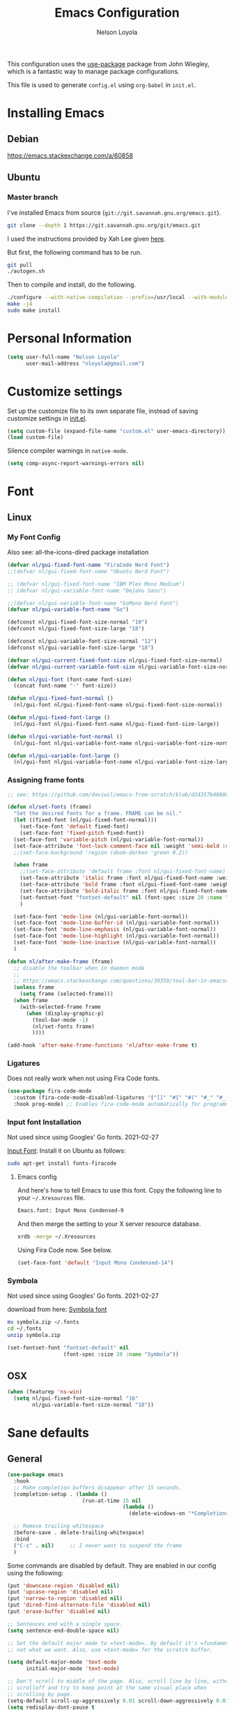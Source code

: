 #+TITLE: Emacs Configuration
#+AUTHOR: Nelson Loyola
#+STARTUP: overview
#+INFOJS_OPT: view:t toc:t ltoc:t mouse:underline buttons:0 path:http://thomasf.github.io/solarized-css/org-info.min.j
#+HTML_HEAD: <link rel="stylesheet" type="text/css" href="http://thomasf.github.io/solarized-css/solarized-light.min.css" />
#+OPTIONS: broken-links:t
#+PROPERTY: header-args  :results silent

This configuration uses the [[https://github.com/jwiegley/use-package][use-package]] package from John Wiegley,
which is a fantastic way to manage package configurations.

This file is used to generate ~config.el~ using ~org-babel~ in ~init.el~.

* Installing Emacs
** Debian

https://emacs.stackexchange.com/a/60858

** Ubuntu

*** Master branch
:PROPERTIES:
:header-args: :dir ~/src/emacs/emacs.master
:END:

I've installed Emacs from source (=git://git.savannah.gnu.org/emacs.git=).

#+begin_src sh
git clone --depth 1 https://git.savannah.gnu.org/git/emacs.git
#+end_src

I used the instructions provided by Xah Lee given [[http://ergoemacs.org/emacs/building_emacs_on_linux.html][here]].

But first, the following command has to be run.

#+begin_src sh
git pull
./autogen.sh
#+end_src

Then to compile and install, do the following.

#+begin_src sh :results output
./configure --with-native-compilation --prefix=/usr/local --with-modules --with-json --with-cairo --with-rsvg
make -j4
sudo make install
#+end_src

* Personal Information

#+begin_src emacs-lisp
(setq user-full-name "Nelson Loyola"
      user-mail-address "nloyola@gmail.com")
#+end_src

* Customize settings

Set up the customize file to its own separate file, instead of saving
customize settings in [[file:init.el][init.el]].

#+begin_src emacs-lisp
(setq custom-file (expand-file-name "custom.el" user-emacs-directory))
(load custom-file)
#+end_src

Silence compiler warnings in ~native-mode~.

#+begin_src emacs-lisp
(setq comp-async-report-warnings-errors nil)
#+end_src

* Font
** Linux
*** My Font Config

Also see: all-the-icons-dired package installation

#+begin_src  emacs-lisp :results silent
(defvar nl/gui-fixed-font-name "FiraCode Nerd Font")
;;(defvar nl/gui-fixed-font-name "Ubuntu Nerd Font")

;; (defvar nl/gui-fixed-font-name "IBM Plex Mono Medium")
;; (defvar nl/gui-variable-font-name "DejaVu Sans")

;;(defvar nl/gui-variable-font-name "GoMono Nerd Font")
(defvar nl/gui-variable-font-name "Go")

(defconst nl/gui-fixed-font-size-normal "10")
(defconst nl/gui-fixed-font-size-large "18")

(defconst nl/gui-variable-font-size-normal "12")
(defconst nl/gui-variable-font-size-large "18")

(defvar nl/gui-current-fixed-font-size nl/gui-fixed-font-size-normal)
(defvar nl/gui-current-variable-font-size nl/gui-variable-font-size-normal)

(defun nl/gui-font (font-name font-size)
  (concat font-name "-" font-size))

(defun nl/gui-fixed-font-normal ()
  (nl/gui-font nl/gui-fixed-font-name nl/gui-fixed-font-size-normal))

(defun nl/gui-fixed-font-large ()
  (nl/gui-font nl/gui-fixed-font-name nl/gui-fixed-font-size-large))

(defun nl/gui-variable-font-normal ()
  (nl/gui-font nl/gui-variable-font-name nl/gui-variable-font-size-normal))

(defun nl/gui-variable-font-large ()
  (nl/gui-font nl/gui-variable-font-name nl/gui-variable-font-size-large))
#+end_src

*** Assigning frame fonts

#+begin_src emacs-lisp :results silent
;; see: https://github.com/daviwil/emacs-from-scratch/blob/d24357b488862223fecaebdad758b136b0ca96e7/show-notes/Emacs-Tips-08.org#configuring-the-ui-for-new-frames

(defun nl/set-fonts (frame)
  "Set the desired fonts for a frame. FRAME can be nil."
  (let ((fixed-font (nl/gui-fixed-font-normal)))
    (set-face-font 'default fixed-font)
    (set-face-font 'fixed-pitch fixed-font))
  (set-face-font 'variable-pitch (nl/gui-variable-font-normal))
  (set-face-attribute 'font-lock-comment-face nil :weight 'semi-bold :slant 'italic)
  ;;(set-face-background 'region (doom-darken 'green 0.2))

  (when frame
    ;;(set-face-attribute 'default frame :font nl/gui-fixed-font-name)
    (set-face-attribute 'italic frame :font nl/gui-fixed-font-name :weight 'normal :slant 'italic)
    (set-face-attribute 'bold frame :font nl/gui-fixed-font-name :weight 'bold :weight 'normal)
    (set-face-attribute 'bold-italic frame :font nl/gui-fixed-font-name :weight 'bold :slant 'italic)
    (set-fontset-font "fontset-default" nil (font-spec :size 20 :name "Fira Code Retina"))
    )

  (set-face-font 'mode-line (nl/gui-variable-font-normal))
  (set-face-font 'mode-line-buffer-id (nl/gui-variable-font-normal))
  (set-face-font 'mode-line-emphasis (nl/gui-variable-font-normal))
  (set-face-font 'mode-line-highlight (nl/gui-variable-font-normal))
  (set-face-font 'mode-line-inactive (nl/gui-variable-font-normal))
  )

(defun nl/after-make-frame (frame)
  ;; disable the toolbar when in daemon mode
  ;;
  ;; https://emacs.stackexchange.com/questions/39359/tool-bar-in-emacsclient
  (unless frame
    (setq frame (selected-frame)))
  (when frame
    (with-selected-frame frame
      (when (display-graphic-p)
        (tool-bar-mode -1)
        (nl/set-fonts frame)
        ))))

(add-hook 'after-make-frame-functions 'nl/after-make-frame t)
#+end_src

*** Ligatures

Does not really work when not using Fira Code fonts.

#+begin_src emacs-lisp :tangle no
(use-package fira-code-mode
  :custom (fira-code-mode-disabled-ligatures '("[]" "#{" "#(" "#_" "#_(" "x")) ;; List of ligatures to turn off
  :hook prog-mode) ;; Enables fira-code-mode automatically for programming major modes
#+end_src

*** Input font Installation

Not used since using Googles' Go fonts. 2021-02-27

[[http://input.fontbureau.com/download/][Input Font]]: Install it on Ubuntu as follows:

#+begin_src sh :tangle no
sudo apt-get install fonts-firacode
#+end_src

**** Emacs config

And here's how to tell Emacs to use this font. Copy the following line to your =~/.Xresources= file.

#+begin_src sh :tangle no
Emacs.font: Input Mono Condensed-9
#+end_src

And then merge the setting to your X server resource database.

#+begin_src sh :tangle no
xrdb -merge ~/.Xresources
#+end_src

Using Fira Code now. See below.

#+begin_src emacs-lisp :tangle no
(set-face-font 'default "Input Mono Condensed-14")
#+end_src

*** Symbola

Not used since using Googles' Go fonts. 2021-02-27

download from here: [[https://fonts2u.com/symbola.font][Symbola font]]

#+begin_src sh :tangle no
mv symbola.zip ~/.fonts
cd ~/.fonts
unzip symbola.zip
#+end_src

#+begin_src emacs-lisp :tangle no
(set-fontset-font "fontset-default" nil
                  (font-spec :size 20 :name "Symbola"))
#+end_src

** OSX

#+begin_src emacs-lisp
(when (featurep 'ns-win)
  (setq nl/gui-fixed-font-size-normal "16"
        nl/gui-variable-font-size-normal "18"))
#+end_src

* Sane defaults
** General

#+begin_src emacs-lisp
(use-package emacs
  :hook
  ;; Make completion buffers disappear after 15 seconds.
  (completion-setup . (lambda ()
                        (run-at-time 15 nil
                                     (lambda ()
                                       (delete-windows-on "*Completions*")))))

  ;; Remove trailing whitespace
  (before-save . delete-trailing-whitespace)
  :bind
  ("C-z" . nil)     ;; I never want to suspend the frame
  )
#+end_src

Some commands are disabled by default. They are enabled in our config
using the following:

#+begin_src emacs-lisp
(put 'downcase-region 'disabled nil)
(put 'upcase-region 'disabled nil)
(put 'narrow-to-region 'disabled nil)
(put 'dired-find-alternate-file 'disabled nil)
(put 'erase-buffer 'disabled nil)

;; Sentences end with a single space.
(setq sentence-end-double-space nil)

;; Set the default major mode to =text-mode=. By default it's =fundamental= mode which is
;; not what we want. Also, use =text-mode= for the scratch buffer.

(setq default-major-mode 'text-mode
      initial-major-mode 'text-mode)

;; Don't scroll to middle of the page. Also, scroll line by line, without
;; scrolloff and try to keep point at the same visual place when
;; scrolling by page.
(setq-default scroll-up-aggressively 0.01 scroll-down-aggressively 0.01)
(setq redisplay-dont-pause t
      scroll-step 1
      scroll-margin 3
      scroll-conservatively 10
      scroll-preserve-screen-position t)

;; Level of decoration {1 - 3}, t = max.
(setq font-lock-maximum-decoration t)

;; For symlinks, automatically follow the link and visit the real file instead.
(setq vc-follow-symlinks nil)

;; Make searches case insensitive.
(setq-default case-fold-search t)

;; Autosave files are created between saves after a sufficient timeout in
;; the current directory for crash detection, they begin and end with
;; =#=.  Change this location to the emacs directory.
(setq auto-save-list-file-prefix "~/.emacs.d/autosave/"
      auto-save-file-name-transforms `((".*" "~/.emacs.d/autosave/" t))
      backup-directory-alist `(("." . ,(concat user-emacs-directory "autosave"))))

;;Set line wrap at column 100.
(setq fill-column 100)

;; Replace =yes or no= prompt with =y or n= prompt.
(fset 'yes-or-no-p 'y-or-n-p)

;; Use UTF-8 everywhere.
(setq locale-coding-system 'utf-8)
(set-terminal-coding-system 'utf-8)
(set-keyboard-coding-system 'utf-8)
(set-selection-coding-system 'utf-8)
(prefer-coding-system 'utf-8)

;; Use spaces instead of tabs.
(setq-default indent-tabs-mode nil)

;; Delete the region when typing, just like as we expect nowadays.
(delete-selection-mode t)

;; Highlight matches in query-replace mode.
(setq query-replace-highlight t)

;; Use visual line mode to display long lines.
(global-visual-line-mode -1)

;;Revert these files without asking.
(setq revert-without-query '(".*"))

;; Middle-clicking is nice to paste, however it should not adjust point
;; and paste at the then adjusted point.
(setq mouse-yank-at-point t)

;; Save clipboard data of other programs in the kill ring when possible.
(setq save-interprogram-paste-before-kill t)

;; Set environment variable for shells.
(setenv "PAGER" "cat")

;; Configure =next-buffer= and =previous-buffer= to only visit file
;; buffers (has to be called for each frame):
(set-frame-parameter (selected-frame) 'buffer-predicate #'buffer-file-name)

;; These are taken from
;; https://github.com/patrickt/emacs/blob/master/init.el:
(setq
 kill-whole-line t                      ; Lets C-k delete the whole line
 ;;default-directory "~/src/"             ; My code lives here
 enable-recursive-minibuffers t         ; don't freak out if I use the minibuffer twice
 sentence-end-double-space nil          ; are you kidding me
 confirm-kill-processes nil             ; don't when quitting
 )

(setq-default
 cursor-type 'box
 indent-tabs-mode nil
 cursor-in-non-selected-windows nil)

;; Cursor Movement
(setq auto-window-vscroll nil)

;; Turn off auto-save.
(setq auto-save-default nil)

;; Don't make any backup files.
(setq make-backup-files nil)

;; Get rid of the menu bar. Tool bar and scroll bars are disabled in
;; ~init.el~..
(when (fboundp 'menu-bar-mode) (menu-bar-mode -1))

;; Turn off the blinking cursor.
(blink-cursor-mode -1)

;; Don't use dialog boxes
(setq use-dialog-box nil)

;; Don't want an audible bell.
(setq visible-bell t)

;; Display the running program and the selected buffer in the frame title.
(setq frame-title-format
      '("" invocation-name ": " (:eval (replace-regexp-in-string
                                        "^ +" "" (buffer-name)))))
;; Don't add new lines past end of file, and indicate unused lines at the
;; end of the window with a small image in the left fringe.
(setq next-line-add-newlines nil)
(setq-default indicate-empty-lines t)

;; Add =\n= to end of file if required.
(setq require-final-newline t)

;; Eshell
(setq eshell-history-size 100000)

;; Follow Buffer

(add-to-list 'auto-mode-alist '("\\.log\\'" . auto-revert-mode))

;; Don’t compact font caches during GC.
(setq inhibit-compacting-font-caches t)

;; Automatically cycle through the highlighting faces listed in
;; ~hi-lock-face-defaults~ instead of bothering the user to pick a face
;; each time.
(setq hi-lock-auto-select-face t)

;; History
(setq history-delete-duplicates t)

;; Use the directory name to make buffer names unique.
(setq uniquify-buffer-name-style 'forward)

(global-so-long-mode 1)
#+end_src

** Key bindings

http://pragmaticemacs.com/emacs/dont-kill-buffer-kill-this-buffer-instead/

#+begin_src emacs-lisp
(defun nl/kill-this-buffer ()
  "Kill the current buffer."
  (interactive)
  (kill-buffer (current-buffer)))

(defun nl/consult-compile ()
  "Use Consult to choose a compile command."
  (interactive)
  (let ((selected-command
         (completing-read "Select a compile command: " compile-history)))
    ;; move this command to the front of the history
    (setq compile-history (remove selected-command compile-history))
    (add-to-list 'compile-history selected-command)
    (compile selected-command)))

(defun nl/consult-async-shell-command ()
  (interactive)
  (let ((selected-command
         (completing-read "Select a shell command: " shell-command-history)))
    (async-shell-command selected-command)))

;; (defun nl/counsel-git-files ()
;;   (interactive)
;;   (let ((counsel-fzf-cmd "git ls-files | fzf -f \"%s\""))
;;     (counsel-fzf)))

(global-set-key (kbd "M-%")           'query-replace-regexp)
;;(global-set-key "\C-x\C-e"          'compile)
(global-set-key (kbd "C-S-s")         'isearch-forward)
(global-set-key (kbd "C-x C-n")       'next-error)
(global-set-key (kbd "C-x k")         'nl/kill-this-buffer)
(global-set-key (kbd "M-f")           'forward-to-word)
(global-set-key (kbd "M-B")           'backward-to-word)

(global-set-key (kbd "<f1>")          'indent-for-tab-command)
(global-set-key (kbd "S-<f1>")        'indent-region)
(global-set-key (kbd "<f2>")          '(lambda () (interactive) (save-some-buffers t)))
(global-set-key (kbd "S-<f2>")        '(lambda () (interactive) (revert-buffer t t)))
;;(global-set-key (kbd "S-<f3>")        'helm-projectile-rg)
;;(global-set-key (kbd "M-S-<f3>")      'counsel-rg)
(global-set-key [f5]                  'nl/consult-compile)
(global-set-key (kbd "S-<f5>")        'toggle-truncate-lines)
(global-set-key (kbd "<f8>")          'window-toggle-side-windows)
(global-set-key (kbd "S-<f11>")       'eval-region)
(global-set-key (kbd "C-S-<f11>")     'align-regexp)
;;(global-set-key (kbd "C-c o")         'nl/counsel-git-files)
#+end_src

** Line numbers

Done in prog mode hook.

Emacs 26 added ~global-display-line-numbers-mode~:

#+begin_src emacs-lisp
(dolist (mode-hook '(prog-mode-hook))
  (when (version<= "26.0.50" emacs-version)
    (add-hook mode-hook 'display-line-numbers-mode)))
#+end_src

** Tags

Case sensitive tags search:

#+begin_src emacs-lisp
(set-default 'tags-case-fold-search nil)
#+end_src

** Text mode

Don't like this: disabling. 2021-02-28

#+begin_src emacs-lisp :tangle no
(setq text-mode-hook
      '(lambda ()
         (turn-on-auto-fill)))            ; Enable automatic line wrapping
#+end_src

** Prefer Newer Versions

To reduce the risk of loading outdated byte code files, we set
load-prefer-newer and enable auto-compile-on-load-mode as early as
possible.

#+begin_src emacs-lisp
(setq load-prefer-newer t)
#+end_src

** =prog-mode=

#+begin_src emacs-lisp
(defun nl/indent-whole-buffer ()
  (interactive)
  (save-excursion
    (indent-region (point-min) (point-max))))

(defun nl/beginning-of-line-or-indentation ()
  "move to beginning of line, or indentation"
  (interactive)
  (if (bolp)
      (back-to-indentation)
    (beginning-of-line)))

(defun nl/common-prog-mode-settings ()
  "Enables settings common between programming language modes."
  (nl/setup-indent 2) ; indent 2 spaces width
  (local-set-key (kbd "<home>") 'nl/beginning-of-line-or-indentation)
  (subword-mode 1)
  ;;
  ;; Set tab and CR/LF keys to call their corresponding more-general
  ;; functions.  This needs to be here to override the settings of some modes
  ;; (e.g. c++-mode changes the tab key to do a re-indent).
  ;;
  (local-set-key "\t" 'tab-to-tab-stop)
  (local-set-key "\n" 'newline-and-indent)
  (local-set-key "\r" 'newline-and-indent)
  ;;
  ;; Set paragraph/comment auto-formatting to wrap at column 100.
  ;;
  (set-fill-column 100)
  ;;
  ;; Set the comment column to zero so that lisp comment lines will act like
  ;; C++ comments (i.e. line up with the code), and not automatically indent
  ;; to column 50.
  ;;
  (setq line-number-mode t
        column-number-mode t
        comment-column 0)
  (push '(">=" . ?≥) prettify-symbols-alist)
  (push '("<=" . ?≤) prettify-symbols-alist)
  (push '("->" . ?→) prettify-symbols-alist)
  (smartparens-mode))

(add-hook 'makefile-mode-hook 'nl/common-prog-mode-settings)
(add-hook 'sh-mode-hook       'nl/common-prog-mode-settings)
(add-hook 'prog-mode-hook     'nl/common-prog-mode-settings)
#+end_src

** Set default browser

#+begin_src emacs-lisp
(when (equal system-type 'gnu/linux)
  (setq browse-url-browser-function 'browse-url-generic
        browse-url-generic-program "/usr/bin/brave-browser"
        browse-url-generic-args '("--force-device-scale-factor=1.4")))
(setenv "BROWSER" "google-chrome")
#+end_src

** Side Windows

https://www.gnu.org/software/emacs/manual/html_node/elisp/Side-Windows.html#Side-Windows

#+begin_src emacs-lisp
(defvar nl/side-window-parameters
  '(window-parameters . ((no-other-window . nil)
                         (no-delete-other-windows . t))))

(setq fit-window-to-buffer-horizontally t)
(setq window-resize-pixelwise t)

;; (setq display-buffer-alist '())

;; (defun nl/display-buffer-debug(buf-name action)
;;   (message "%s" buf-name)
;;   (numberp (string-match "\\(?:\\*\\(?:[Hh]elp\\|grep\\|Warnings\\|Completions\\|xref\\)\\)\\*\\)\\|\\(?:\\(?:HELM.*\\|helm.*\\)\\)" buf-name)))

(add-to-list 'display-buffer-alist
             '("\\(?:\\*\\(?:grep\\|Find\\|Warnings\\|xref\\)\\*\\)\\|\\(?:\\(?:HELM.*\\|helm.*\\)\\)"
               display-buffer-in-side-window
               (window-height . 0.15)
               (side . bottom)
               (slot . -1) ;; left side
               (preserve-size . (nil . t))
               ,nl/side-window-parameters))

(add-to-list 'display-buffer-alist
             '("\\*\\(?:[Hh]elp\\|Backtrace\\|Warnings\\|Completions\\|Compile-Log\\|\\*Flycheck.*\\|shell\\|compilation\\|ng-compile\\|ng-test\\|tide-references\\|sbt\\|coverlay-stats\\)\\*"
               display-buffer-in-side-window
               (window-height . 0.15)
               (side . bottom)
               (slot . 1) ;; right side
               (preserve-size . (nil . t))
               ,nl/side-window-parameters))
#+end_src

** Unicode

#+begin_src emacs-lisp
(set-language-environment "UTF-8")
(set-default-coding-systems 'utf-8)
#+end_src

** Widow

#+begin_src emacs-lisp
(setq split-height-threshold 160
      split-width-threshold nil)
#+end_src

* Languages

** Identation config

Use spaces instead of ~\t~ character.

#+begin_src emacs-lisp
(setq-default indent-tabs-mode nil)
#+end_src

A way to set up indentation for all programming modes. Taken from
[[http://blog.binchen.org/posts/easy-indentation-setup-in-emacs-for-web-development.html][here]].

#+begin_src emacs-lisp
(defun nl/setup-indent (n)
  ;; java / c / c++ / php
  (setq-default c-basic-offset n
                javascript-indent-level n            ; javascript-mode
                js-indent-level n                    ; js-mode
                js2-basic-offset n                   ; js2-mode, in latest js2-mode, it's alias of js-indent-level
                js2-strict-missing-semi-warning nil  ;
                web-mode-markup-indent-offset n      ; web-mode, html tag in html file
                web-mode-css-indent-offset n         ; web-mode, css in html file
                web-mode-code-indent-offset n        ; web-mode, js code in html file
                css-indent-offset n))                ; css-mode
#+end_src

** Emacs lisp

#+begin_src  emacs-lisp
(setq emacs-lisp-mode-hook 'nl/common-prog-mode-settings)
#+end_src

* Packages bundled with Emacs
** =auto-revert=

Revert file buffers updated outside of emacs, unless I've made changes to
the buffer which I haven't saved.

#+begin_src emacs-lisp
(use-package autorevert
  :diminish auto-revert-mode
  :hook (dired-mode . auto-revert-mode)
  :config
  (setq global-auto-revert-non-file-buffers t
        auto-revert-verbose nil)
  (global-auto-revert-mode 1))

#+end_src

** =ansi-color=

#+begin_src emacs-lisp
(use-package ansi-color
  :config
  (defun ansi-colorize-current-buffer ()
    "Colorize ansi escape sequences in the current buffer."
    (interactive)
    (ansi-color-apply-on-region (point-min) (point-max))))
#+end_src

** =bookmark=

Prefer saving this file somewhere other than the default.

#+begin_src emacs-lisp
(setq bookmark-default-file "~/.emacs.d/etc/bookmarks")
#+end_src

** =compile=

Do not ask me to save files before compiling, or kill a previous
compilation. Also scroll to the end of the compilation buffer when it
is opened.

Enable ANSI colors for compilation buffers.

#+begin_src emacs-lisp
(use-package compile
  ;;:bind (("C-c c" . compile)
  ;;       ("M-O"   . show-compilation))
  :preface
  (defun show-compilation ()
    (interactive)
    (let ((compile-buf
           (catch 'found
             (dolist (buf (buffer-list))
               (if (string-match "\\*compilation\\*" (buffer-name buf))
                   (throw 'found buf))))))
      (if compile-buf
          (switch-to-buffer-other-window compile-buf)
        (call-interactively 'compile))))

  (defun compilation-ansi-color-process-output ()
    (ansi-color-process-output nil)
    (set (make-local-variable 'comint-last-output-start)
         (point-marker)))

  ;; (defun colorize-compilation-buffer ()
  ;;   (let ((inhibit-read-only t))
  ;;     (ansi-color-apply-on-region (point-min) (point-max))))
  ;; (add-hook 'compilation-filter-hook 'colorize-compilation-buffer)
  :config
  (setq compilation-ask-about-save nil
        compilation-always-kill t
        compilation-scroll-output t)

  :hook (compilation-filter . compilation-ansi-color-process-output))
#+end_src

** =cc-mode=

#+begin_src emacs-lisp
(use-package cc-mode
  :mode (("\\.h\\(h?\\|xx\\|pp\\)\\'" . c++-mode)
         ("\\.m\\'"                   . c-mode)
         ("\\.mm\\'"                  . c++-mode)
         ("\\.java\\'"                . java-mode))
  :preface
  (defconst nelson-c-style
    '((c-tab-always-indent . t)
      (c-set-style "k&r")
      (c-offsets-alist . ((statement-block-intro . +)
                          (substatement-open     . 0)
                          (knr-argdecl-intro . 5)
                          (arglist-intro         . +)
                          (arglist-close         . c-lineup-close-paren)
                          (label                 . 0)
                          (case-label            . +)
                          (statement-cont        . +)
                          (innamespace           . 0))))



    "Nelson programming style.")

  ;; Customizations for all of c-mode, c++-mode, and objc-mode
  (defun nl/c-mode-common-hook ()
    ;; add my personal style and set it for the current buffer
    (c-add-style "NELSON-c-mode" nelson-c-style t)
    ;; offset customizations not in nelson-c-style
    (c-set-offset 'member-init-intro '++)
    ;; other customizations
    ;;(c-toggle-auto-state 1) ;; Turn on auto newline
    (nl/common-prog-mode-settings)
    ;; makes the underscore part of a word in C and C++ modes
    (modify-syntax-entry ?_ "w" c++-mode-syntax-table)
    (modify-syntax-entry ?_ "w" c-mode-syntax-table)
    (lambda ()
      (when (derived-mode-p 'c-mode 'c++-mode 'java-mode)
        (ggtags-mode 1)))
    )

  (defun nl/java-mode-hook ()
    (setq indent-tabs-mode nil)
    (setq c-basic-offset 2)
    ;;(setq zeal-at-point-docset "java")
    ;;(eclim-mode t)
    )

  :hook ((c-mode-common . nl/c-mode-common-hook)
         (java-mode . nl/java-mode-hook)))
#+end_src

** =cperl-mode=

#+begin_src emacs-lisp
(use-package cperl-mode
  :preface
  (defun nl/cperl-setup ()
    (cperl-set-style "C++")
    (nl/common-prog-mode-settings))

  :hook (cperl-mode . nl/cperl-setup))
#+end_src

** =desktop.el=

#+begin_src emacs-lisp :tangle no
(desktop-save-mode 1)
#+end_src

** =dired=

Make dired show directories first. Dired buffers should auto revert
and not give any use feedback (source: [[http://whattheemacsd.com/sane-defaults.el-01.html][Magnars Sveen]]).

#+begin_src emacs-lisp
(use-package dired
  :ensure nil
  :custom
  (dired-recursive-copies 'always)
  ;; Auto refresh Dired, but be quiet about it
  (global-auto-revert-non-file-buffers t)
  ;; Move files to trash when deleting
  (delete-by-moving-to-trash t)
  (dired-dwim-target t)
  (find-file-visit-truename t)
  :config
  (setq dired-listing-switches "-aBhl --group-directories-first")
  ;; Reuse same dired buffer, to prevent numerous buffers while navigating in dired
  (put 'dired-find-alternate-file 'disabled nil)
  :hook ((dired-mode . dired-hide-details-mode)
         (dired-mode . hl-line-mode)
         (dired-mode . (lambda ()
                         (local-set-key (kbd "<mouse-2>") #'dired-find-alternate-file)
                         ;;(local-set-key (kbd "RET") #'dired-find-alternate-file)
                         (local-set-key (kbd "^")
                                        (lambda () (interactive) (find-alternate-file "..")))))))
#+end_src

** =ediff=
#+begin_src emacs-lisp
(use-package ediff
  :custom
  (ediff-split-window-function 'split-window-horizontally)
  (ediff-merge-split-window-function 'split-window-horizontally)
  (ediff-window-setup-function 'ediff-setup-windows-plain)
  (ediff-diff-options "-w")
  :config
  (setq-default ediff-ignore-similar-regions t)
  (add-hook 'ediff-after-quit-hook-internal 'winner-undo))
#+end_src

** =emacsclient=

#+begin_src emacs-lisp
(use-package edit-server
  :if (display-graphic-p)
  :preface
  (defun nl/after-init-hook ()
    (server-start t)
    (edit-server-start t)
    (nl/set-fonts nil)
    )
  :init
  (add-hook 'after-init-hook 'nl/after-init-hook))
#+end_src

** =flyspell=

#+begin_src emacs-lisp
(use-package flyspell-correct)

(use-package flyspell
  :requires flyspell-popup
  :diminish flyspell-mode
  :hook ((prog-mode-hook . flyspell-prog-mode)
         (text-mode-hook . flyspell-mode))
  :bind (:map flyspell-mode-map
              ("C-;" . flyspell-correct-wrapper))
  :config
  ;; Sets flyspell correction to use two-finger mouse click
  (setq ispell-dictionary "en_CA-wo_accents")
  (define-key flyspell-mouse-map [down-mouse-3] #'flyspell-correct-word))
#+end_src

** =ispell=

Find aspell and hunspell automatically.

Taken from here: http://blog.binchen.org/posts/what-s-the-best-spell-check-set-up-in-emacs.html

#+begin_src emacs-lisp :tangle no
;; if (aspell installed) { use aspell}
;; else if (hunspell installed) { use hunspell }
;; whatever spell checker I use, I always use English dictionary
;; I prefer use aspell because:
;; 1. aspell is older
;; 2. looks Kevin Atkinson still get some road map for aspell:
;; @see http://lists.gnu.org/archive/html/aspell-announce/2011-09/msg00000.html
(defun flyspell-detect-ispell-args (&optional run-together)
  "if RUN-TOGETHER is true, spell check the CamelCase words."
  (let (args)
    (cond
     ((string-match  "aspell$" ispell-program-name)
      ;; Force the English dictionary for aspell
      ;; Support Camel Case spelling check (tested with aspell 0.6)
      (setq args (list "--sug-mode=ultra" "--lang=en_CA"))
      (if run-together
          (setq args (append args '("--run-together" "--run-together-limit=5" "--run-together-min=2")))))
     ((string-match "hunspell$" ispell-program-name)
      ;; Force the English dictionary for hunspell
      (setq args "-d en_CA")))
    args))

(cond
 ((executable-find "aspell")
  ;; you may also need `ispell-extra-args'
  (setq ispell-program-name "aspell"
        ispell-dictionary "en_CA"
        ispell-local-dictionary "en_CA"))
 ((executable-find "hunspell")
  (setq ispell-program-name "hunspell")

  ;; Please note that `ispell-local-dictionary` itself will be passed to hunspell cli with "-d"
  ;; it's also used as the key to lookup ispell-local-dictionary-alist
  ;; if we use different dictionary
  (setq ispell-dictionary "en_CA"
        ispell-local-dictionary "en_CA"
        ispell-local-dictionary-alist
        '(("en_CA" "[[:alpha:]]" "[^[:alpha:]]" "[']" nil ("-d" "en_CA") nil utf-8))))
 (t (setq ispell-program-name nil)))

;; ispell-cmd-args is useless, it's the list of *extra* arguments we will append to the ispell process when "ispell-word" is called.
;; ispell-extra-args is the command arguments which will *always* be used when start ispell process
;; Please note when you use hunspell, ispell-extra-args will NOT be used.
;; Hack ispell-local-dictionary-alist instead.
(setq-default ispell-extra-args (flyspell-detect-ispell-args t))
;; (setq ispell-cmd-args (flyspell-detect-ispell-args))
(defadvice ispell-word (around nl/ispell-word activate)
  (let ((old-ispell-extra-args ispell-extra-args))
    (ispell-kill-ispell t)
    (setq ispell-extra-args (flyspell-detect-ispell-args))
    ad-do-it
    (setq ispell-extra-args old-ispell-extra-args)
    (ispell-kill-ispell t)
    ))

(defadvice flyspell-auto-correct-word (around nl/flyspell-auto-correct-word activate)
  (let ((old-ispell-extra-args ispell-extra-args))
    (ispell-kill-ispell t)
    ;; use emacs original arguments
    (setq ispell-extra-args (flyspell-detect-ispell-args))
    ad-do-it
    ;; restore our own ispell arguments
    (setq ispell-extra-args old-ispell-extra-args)
    (ispell-kill-ispell t)
    ))

(defun text-mode-hook-setup ()
  ;; Turn off RUN-TOGETHER option when spell check text-mode
  (setq-local ispell-extra-args (flyspell-detect-ispell-args)))

(add-hook 'text-mode-hook 'text-mode-hook-setup)
#+end_src

** =ibuffer=

ibuffer is the improved version of list-buffers.

#+begin_src emacs-lisp
(use-package ibuffer
  :preface
  (setq ibuffer-show-empty-filter-groups nil
        ibuffer-saved-filter-groups
        '(("home"
           ("emacs-config" (filename . ".emacs.d"))
           ("org" (or (mode . org-mode)
                      (filename . "OrgMode")))
           ("dired" (mode . dired-mode))
           ("scala" (mode . scala-mode))
           ("JS" (mode . js2-mode))
           ("html" (mode . web-mode))
           ("php" (mode . php-mode))
           ("code" (filename . "src"))
           ("Magit" (name . "\*magit"))
           ("Helm" (name . "\*helm"))
           ("Help" (or (name . "\*Help\*")
                       (name . "\*Apropos\*")
                       (name . "\*info\*"))))))
  (defalias 'list-buffers 'ibuffer)

  :hook (ibuffer-mode . (lambda() (ibuffer-switch-to-saved-filter-groups "home"))))
#+end_src
** =org-mode=

#+begin_src emacs-lisp

;; https://irreal.org/blog/?p=69
(defun babel-confirm (flag)
  "Report the setting of org-confirm-babel-evaluate.
If invoked with C-u, toggle the setting"
  (interactive "P")
  (if (equal flag '(4))
      (setq org-confirm-babel-evaluate (not org-confirm-babel-evaluate)))
  (message "Babel evaluation confirmation is %s"
           (if org-confirm-babel-evaluate "on" "off")))


(defun nl/org-mode-setup ()
  (org-indent-mode)
  (variable-pitch-mode)
  (auto-fill-mode 0)
  (visual-line-mode)
  (diminish org-indent-mode)
  (define-key org-mode-map (kbd "C-c l") 'org-store-link)
  (define-key org-mode-map (kbd "C-c a") 'org-agenda)
  (define-key org-mode-map (kbd "M-<left>") nil)
  (define-key org-mode-map (kbd "M-<right>") nil)
  (define-key org-mode-map (kbd "M-<down>") nil)
  (define-key org-mode-map (kbd "M-<up>") nil)
  (smartparens-mode))

;; (nl/org-mode-faces 120)

(defun nl/org-mode-faces (font-height)
  (require 'org)
  (dolist (face '((org-level-1 . 1.2)
                  (org-level-2 . 1.1)
                  (org-level-3 . 1.05)
                  (org-level-4 . 1.05)
                  (org-level-5 . 1.05)
                  (org-level-6 . 1.05)
                  (org-level-7 . 1.05)
                  (org-level-8 . 1.05)))
    (set-face-attribute (car face) nil :font nl/gui-variable-font-name :weight 'regular :height (cdr face)))

  (require 'org-indent)
  (require 'org-tempo)

  ;; Ensure that anything that should be fixed-pitch in Org files appears that way
  (set-face-attribute 'org-block nil  :font nl/gui-fixed-font-name :height font-height :weight 'semi-bold)
  (set-face-attribute 'org-code nil   :font nl/gui-fixed-font-name :height font-height :weight 'semi-bold)
  (set-face-attribute 'org-indent nil :inherit '(org-hide fixed-pitch) :height font-height)
  (set-face-attribute 'org-verbatim nil :inherit '(shadow fixed-pitch) :height font-height)
  (set-face-attribute 'org-special-keyword nil :inherit '(font-lock-comment-face fixed-pitch) :height font-height)
  (set-face-attribute 'org-meta-line nil :inherit '(font-lock-comment-face fixed-pitch) :height font-height)
  (set-face-attribute 'org-checkbox nil :inherit 'fixed-pitch :height font-height)
  (set-face-attribute 'org-table nil :inherit 'fixed-pitch :height font-height)
  (set-face-attribute 'org-formula  nil :inherit 'fixed-pitch :height font-height))

(use-package org
  :pin org
  :hook (org-mode . nl/org-mode-setup)
  :custom-face
  (org-table ((t :foreground "#91b831")))
  :config
  (setq org-ellipsis " ⤵"
        org-hide-emphasis-markers t
        org-catch-invisible-edits 'error
        org-startup-indented t
        org-cycle-include-plain-lists 'integrate
        org-return-follows-link t
        org-M-RET-may-split-line nil
        org-src-fontify-natively t
        org-src-preserve-indentation nil
        org-edit-src-content-indentation 0
        org-enforce-todo-dependencies t
        org-enforce-todo-checkbox-dependencies t
        ;; org-link-frame-setup '((file . find-file))
        org-export-backends '(ascii html icalendar latex md)
        org-log-into-drawer t
        org-src-tab-acts-natively t)

  (setq org-capture-templates
        '(("t" "Todo" entry (file+headline "~/Sync/orgfiles/todo.org" "Tasks")
           "* TODO %?\n  %i\n  %a")
          ("l" "Link" entry (file+headline "~/Sync/orgfiles/links.org" "Links")
           "* %? %^L %^g \n%T" :prepend t)
          ("n" "Note" entry (file "~/Sync/orgfiles/notes.org")
           "* NOTE %?\n%U" :empty-lines 1)
          ("N" "Note with Clipboard" entry (file "~/Sync/orgfiles/notes.org")
           "* NOTE %?\n%U\n   %c" :empty-lines 1)
          ("j" "Journal" entry (file+datetree "~/Sync/orgfiles/journal.org")
           "* %?\nEntered on %U\n  %i\n  %a")))
  (nl/org-mode-faces (* 10 (string-to-number nl/gui-fixed-font-size-normal))))
#+end_src

*** Org agenda

Learned about [[https://github.com/sachac/.emacs.d/blob/83d21e473368adb1f63e582a6595450fcd0e787c/Sacha.org#org-agenda][this =delq= and =mapcar= trick from Sacha Chua's config]].

#+begin_src emacs-lisp
(setq org-agenda-files
      (delq nil
            (mapcar (lambda (x) (and (file-exists-p x) x))
                    '("~//orgfiles/todo.org"
                      "~/Dropbox/orgfiles/cbsr_todo.org"))))
#+end_src

*** Org capture

#+begin_src emacs-lisp
(bind-key "C-c c" 'org-capture)
(setq org-default-notes-file "~/Dropbox/orgfiles/notes.org")
#+end_src

*** Org setup

Speed commands are a nice and quick way to perform certain actions
while at the beginning of a heading. It's not activated by default.

#+begin_src emacs-lisp
(setq org-use-speed-commands t
      org-image-actual-width 550)
#+end_src

*** Org tags

The default value is -77, which is weird for smaller width windows.
I'd rather have the tags align horizontally with the header. 45 is a
good column number to do that.

#+begin_src emacs-lisp
(setq org-tags-column 45)
#+end_src

*** Org babel languages

#+begin_src emacs-lisp
(with-eval-after-load 'org
  (org-babel-do-load-languages
   'org-babel-load-languages
   '((C . t)
     (calc . t)
     (emacs-lisp . t)
     (latex . t)
     (java . t)
     (js . t)
     (python . t)
     (ruby . t)
     (shell . t)
     (sql . t)
     (sqlite . t)))

  (defun nl/org-confirm-babel-evaluate (lang body)
    "Do not confirm evaluation for these languages."
    (not (or (string= lang "C")
             (string= lang "emacs-lisp")
             (string= lang "java")
             (string= lang "python")
             (string= lang "sh")
             (string= lang "sql")
             (string= lang "sqlite"))))
  (setq org-confirm-babel-evaluate 'nl/org-confirm-babel-evaluate))
#+end_src

*** Org babel/source blocks

Have source blocks properly syntax highlighted and with the editing
popup window staying within the same window so all the windows don't
jump around. Also, having the top and bottom trailing lines in the
block is a waste of space, so we can remove them.

Fontification doesn't work with markdown mode when the block is
indented after editing it in the org src buffer---the leading #s for
headers don't get fontified properly because they appear as Org
comments.

#+begin_src emacs-lisp
(setq org-src-window-setup 'current-window
      org-src-strip-leading-and-trailing-blank-lines t
      org-src-tab-acts-natively t)
#+end_src

*** Structure templates

#+begin_src emacs-lisp
(with-eval-after-load 'org
  ;; This is needed as of Org 9.2
  (require 'org-tempo)

  (add-to-list 'org-structure-template-alist '("sh" . "src shell"))
  (add-to-list 'org-structure-template-alist '("el" . "src emacs-lisp"))
  (add-to-list 'org-structure-template-alist '("py" . "src python")))
#+end_src
** =paren=

#+begin_src emacs-lisp
(use-package paren
  :hook
  (prog-mode . (lambda () (show-paren-mode t)))
  :custom-face
  (show-paren-match ((t (:background "#def" :box nil))))
  :custom
  (show-paren-style 'parenthesis))
#+end_src

** =re-builder=

Interactive preview for RE construction.

It's important to note that there's three flavours of regular
expressions encountered in Emacs.  The =read= syntax is most
reminiscent of other RE dialects, but only used in prompts.  The
=string= syntax is used in code doubles the amount of backslashes as
the RE strings are passed through the reader which removes the
extraneous ones.  Finally, there's the ~rx~ macro one can use for
writing lispy RE.

All listed RE syntaxes are supported by =re-builder=. For whatever
reason though the =read= syntax is default. I prefer having the
=string= syntax as default.

#+begin_src emacs-lisp
(setq reb-re-syntax 'string)
#+end_src

** =recentf=

Recentf is a minor mode that builds a list of recently opened files.
This list is is automatically saved across Emacs sessions.

Prefer saving the history of opened files somewhere other than the default.

#+begin_src emacs-lisp
(use-package recentf
  :init (recentf-mode 1)
  :custom
  (recentf-save-file "~/.emacs.d/etc/recentf")
  (recentf-max-saved-items 100))
#+end_src

** =savehist=

The history of prompts like =M-:= can be saved, but let's change its
save file and history length first. Also save search entries.

#+begin_src emacs-lisp
(setq savehist-additional-variables '(search-ring regexp-search-ring)
      savehist-file "~/.emacs.d/etc/savehist"
      history-length 150)
(savehist-mode 1)
#+end_src

** =save-place=

Remember position in a file.

#+begin_src emacs-lisp
(use-package saveplace
  :custom
  (save-place-file (locate-user-emacs-file "etc/saveplace" "places"))
  (save-place-forget-unreadable-files nil)
  (save-place-ignore-files-regexp "\\(?:COMMIT_EDITMSG\\|svn-commit\\.tmp\\|config\\.org\\)$")
  ;; activate it for all buffers
  :init
  ;;(setq-default save-place t)
  (save-place-mode t))
#+end_src

** =shell=

#+begin_src emacs-lisp
(use-package shell
  :bind (("C-x m" . shell)
         ("C-x M" . ansi-term))
  :hook (shell-mode . 'ansi-color-for-comint-mode-on))
#+end_src

** =simple=

#+begin_src emacs-lisp :tangle no
(use-package simple
  :diminish visual-line-mode
  :config
  ;; Display the column number in the mode line.
  (column-number-mode t))
#+end_src

** =smerge-mode=

#+begin_src emacs-lisp
(use-package smerge-mode
  :config
  (setq smerge-command-prefix "\C-cv"))
#+end_src

** =sql=

This configuration allows me to connect to predefined MySQL servers.

Save command history between sessions (taken from EmacsWiki).

Does not work for TCP connections.

#+begin_src emacs-lisp :tangle no
(use-package sql
  :commands (nl/sql-connect-server)
  :hook
  (sql-interactive-mode . nl/sql-save-history-hook)
  :preface
  (defun nl/sql-save-history-hook ()
    (let ((lval 'sql-input-ring-file-name)
          (rval 'sql-product))
      (if (symbol-value rval)
          (let ((filename
                 (concat "~/.emacs.d/sql/"
                         (symbol-name (symbol-value rval))
                         "-history.sql")))
            (set (make-local-variable lval) filename))
        (error
         (format "SQL history will not be saved because %s is nil"
                 (symbol-name rval))))))
  :config
  (require 'epa-file)
  (epa-file-enable)

  (setq sql-connection-alist
        '((localhost.dev (sql-product 'mysql)
                         (sql-port 3306)
                         (sql-server "localhost")
                         (sql-user "root")
                         (sql-database "mysql"))
          (norweb-caa (sql-product 'mysql)
                      (sql-port 3306)
                      (sql-server "localhost")
                      (sql-user "root")
                      (sql-database "mysql"))))

  (defun nl/sql-connect (product connection)
    "Connects to a database server of type PRODUCT using the CONNECTION type."
    (require 'nl-passwords (concat user-emacs-directory "my-password.el.gpg"))

    ;; update the password to the sql-connection-alist
    (let ((connection-info (assoc connection sql-connection-alist))
          (sql-password (car (last (assoc connection nl-sql-passwords)))))
      (delete sql-password connection-info)
      (nconc connection-info `((sql-password ,sql-password)))
      (setq sql-connection-alist (assq-delete-all connection sql-connection-alist))
      (add-to-list 'sql-connection-alist connection-info))

    ;; connect to database
    (setq sql-product product)
    (if current-prefix-arg
        (sql-connect connection connection)
      (sql-connect connection)))

  (defun nl/sql-localhost-dev ()
    (interactive)
    "Connects to the MySQL server running on machine 'localhost'."
    (nl/sql-connect 'mysql 'localhost.dev))

  (defun nl/sql-norweb-caa ()
    "Connects to the MariaDB server running in Norweb's docker image."
    (interactive)
    (nl/sql-connect 'mysql 'norweb-caa))

  (defvar nl/sql-servers-list
    '(("localhost dev" nl/sql-localhost-dev)
      ("Norweb CAA" nl/sql-norweb-caa)
      )
    "A list of server name and the function to connect.")

  (defun nl/sql-connect-server (func)
    "Connect to the input server using nl/sql-servers-list and FUNC."
    (interactive
     (completing-read "Select server: " nl/sql-servers-list))
    (funcall func)))
#+end_src

** =subword-mode=

#+begin_src emacs-lisp
(use-package subword
  :diminish subword-mode)
#+end_src

** =tramp=

#+begin_src emacs-lisp
(use-package tramp
  :init
  (setq tramp-ssh-controlmaster-options nil)
  :config
  (let ((cert-path "~/.ssh/id_dsa")
        (ssh-methods '("ssh" "sshx"))))
  (setq tramp-terminal-type "dumb"
        tramp-shell-prompt-pattern "^[^$>\n]*[#$%>] *\\(\[[0-9;]*[a-zA-Z] *\\)*"
        vc-ignore-dir-regexp (format "\\(%s\\)\\|\\(%s\\)" vc-ignore-dir-regexp tramp-file-name-regexp)
        tramp-inline-compress-start-size 1000
        tramp-copy-size-limit 10000
        vc-handled-backends '(Git)
        tramp-verbose 1
        tramp-default-method "scp"
        tramp-use-ssh-controlmaster-options nil
        projectile--mode-line "Projectile"
        tramp-verbose 1))
#+end_src

*** Multi hop with sudo

- ~/ssh:you@remotehost|sudo:remotehost:/path/to/file~

** =term=

#+begin_src emacs-lisp
(use-package term
  :bind (("C-x M" . ansi-term)))
#+end_src

** =vc=

#+begin_src emacs-lisp
(use-package vc
  :config
  (setq vc-find-revision-no-save t))

(use-package vc-git
  :ensure nil
  :config
  (setq vc-git-diff-switches "--patch-with-stat")
  (setq vc-git-print-log-follow t))
#+end_src

** =windmove=

=windmove= provides useful commands for moving window focus by
direction.

#+begin_src emacs-lisp
(windmove-default-keybindings 'meta)
#+end_src

** =winner-mode=

Window management. ~C-c left (winner-undo)~ undoes the last window
configuration change. Redo the changes using ~C-c right
(winner-redo)~. Also move from window to window using Meta and the
direction keys.

#+begin_src emacs-lisp
(use-package winner
  :demand t
  :config
  (winner-mode))
#+end_src

** =whitespace=

#+begin_src emacs-lisp
(use-package whitespace
  :bind ("S-<f10>" . whitespace-mode))
#+end_src

* Themes

See https://github.com/doomemacs/themes/tree/screenshots for screenshots.

** Current

Using doom themes

** [[https://github.com/hlissner/emacs-doom-themes][doom-themes]]

#+begin_src emacs-lisp
(use-package doom-themes
  :demand t
  :config
  ;; Global settings (defaults)
  (setq doom-themes-enable-bold t    ; if nil, bold is universally disabled
        doom-themes-enable-italic t) ; if nil, italics is universally disabled

  (load-theme 'doom-city-lights t)

  ;; Enable flashing mode-line on errors
  (doom-themes-visual-bell-config)

  ;; or for treemacs users
  ;;(setq doom-themes-treemacs-theme "doom-colors") ; use the colorful treemacs theme
  (doom-themes-treemacs-config)

  ;; Corrects (and improves) org-mode's native fontification.
  (doom-themes-org-config)
  :custom-face
  ;;(ansi-color-blue ((t (:foreground "#4f57f9"))))
  (ansi-color-blue ((t (:foreground "DeepSkyBlue1"))))
  )

(with-eval-after-load 'markdown-mode
  (set-face-foreground 'markdown-code-face (doom-darken 'green 0.2))
  (set-face-background 'markdown-code-face (doom-color 'brightblack))
  ;;(set-face-background 'org-block (doom-color 'brightblack))
  (set-face-attribute 'markdown-header-face
                      nil
                      :font nl/gui-variable-font-name
                      :weight 'bold
                      :height (* 12 (string-to-number nl/gui-current-variable-font-size)))
  (set-face-attribute 'markdown-link-face
                      nil
                      :font nl/gui-variable-font-name
                      :weight 'bold
                      :height (* 10 (string-to-number nl/gui-current-variable-font-size)))
  )
#+end_src

Loading themes (https://www.reddit.com/r/emacs/comments/fefwpw/show_your_themes/)

#+begin_src emacs-lisp
(defun ap/load-doom-theme (theme)
  "Disable active themes and load a Doom theme."
  (interactive (list (intern (completing-read "Theme: "
                                              (->> (custom-available-themes)
                                                   (-map #'symbol-name)
                                                   (--select (string-prefix-p "doom-" it)))))))
  (ap/switch-theme theme))

(defun ap/switch-theme (theme)
  "Disable active themes and load THEME."
  (interactive (list (intern (completing-read "Theme: "
                                              (->> (custom-available-themes)
                                                   (-map #'symbol-name))))))
  (mapc #'disable-theme custom-enabled-themes)
  (load-theme theme 'no-confirm))
#+end_src

** Past
*** [[https://github.com/dracula/emacs/tree/62df5de68c73d34faaa0191a92ce3ebce589bf24][dracula-theme]]

#+begin_src emacs-lisp :tangle no
(use-package dracula-theme
  :config
  (load-theme 'dracula t)
  ;; default region color is too hard to see on my display
  :custom-face
  ;; (region ((t (:background "#0f3b82"))))
  (font-lock-warning-face ((t (:background "#0f3b82"))))
  (font-lock-negation-char-face ((nil :foreground "red" :background "#0f3b82")))
  (ediff-odd-diff-A ((nil :background "#862b27")))
  (ediff-even-diff-A ((nil :background "#1f772c")))
  (ediff-current-diff-A ((nil :background "#2b538a")))
  (ediff-odd-diff-B ((nil :background "#862b27")))
  (ediff-even-diff-B ((nil :background "#1f772c")))
  (ediff-current-diff-B ((nil :background "#2b538a")))
  (ediff-odd-diff-C ((nil :background "#862b27")))
  (ediff-even-diff-C ((nil :background "#1f772c")))
  (ediff-current-diff-C ((nil :background "#2b538a"))))
#+end_src

*** [[https://github.com/emacsfodder/emacs-bubbleberry-theme][bubbleberry-theme]]

Trying out Bubbleberry theme: 2019-02-25
Switched to Dracula theme: 2019-04-10

#+begin_src emacs-lisp :tangle no
(use-package bubbleberry-theme
  :custom-face
  ;; default region color is too hard to see on my display
  (region ((t (:background "#0f3b82"))))
  (font-lock-warning-face ((t (:background "#0f3b82"))))
  (font-lock-negation-char-face ((nil :foreground "red" :background "#0f3b82")))
  (ediff-odd-diff-A ((nil :background "#862b27")))
  (ediff-even-diff-A ((nil :background "#1f772c")))
  (ediff-current-diff-A ((nil :background "#2b538a")))
  (ediff-odd-diff-B ((nil :background "#862b27")))
  (ediff-even-diff-B ((nil :background "#1f772c")))
  (ediff-current-diff-B ((nil :background "#2b538a")))
  (ediff-odd-diff-C ((nil :background "#862b27")))
  (ediff-even-diff-C ((nil :background "#1f772c")))
  (ediff-current-diff-C ((nil :background "#2b538a")))
  :config
  (load-theme 'bubbleberry t))
#+end_src

*** [[https://github.com/n3mo/cyberpunk-theme.el][cyberpunk-theme]]

#+begin_src emacs-lisp :tangle no
(use-package cyberpunk-theme
  :config
  (load-theme 'cyberpunk t))
#+end_src

*** [[https://github.com/ogdenwebb/emacs-kaolin-themes][kaolin-themes]]

#+begin_src emacs-lisp :tangle no
(use-package kaolin-themes
  :config
  ;;(load-theme 'base16-solarized-dark t)
  (setq kaolin-wave t
        kaolin-hl-line-colored t)
  (load-theme 'kaolin-dark))
#+end_src

*** [[https://github.com/oneKelvinSmith/monokai-emacs][monokai-emacs]]

TextMate like theme.

#+begin_src emacs-lisp :tangle no
(use-package monokai-theme
  :config
  (load-theme 'monokai t)
  (setq frame-background-mode `dark)
  (setq monokai-use-variable-pitch nil))
#+end_src

*** [[https://emacsthemes.com/themes/paganini-theme.html][paganini-theme]]

#+begin_src emacs-lisp :tangle no
(use-package paganini-theme
  :config
  (load-theme 'paganini t))
#+end_src

*** [[https://github.com/bbatsov/solarized-emacs][solarized-emacs]]

#+begin_src emacs-lisp :tangle no
(use-package solarized-theme
  :config
  (load-theme 'solarized-dark t))
#+end_src

*** [[https://github.com/TheSuspiciousWombat/SusColors-emacs][suscolors]]

Tried out new theme: 2019-08-04

#+begin_src emacs-lisp :tangle no
(use-package suscolors-theme
  :custom-face
  ;; '(region ((t (:background "#0f3b82"))))
  ;; '(font-lock-warning-face ((t (:background "#0f3b82"))))
  ;; '(font-lock-negation-char-face ((nil :foreground "red" :background "#0f3b82")))
  (vterm-color-black ((t (:foreground "#000000" :background "#777777"))))

  (ediff-odd-diff-A ((nil :background "#862b27")))
  (ediff-even-diff-A ((nil :background "#1f772c")))
  (ediff-current-diff-A ((nil :background "#2b538a")))
  (ediff-odd-diff-B ((nil :background "#862b27")))
  (ediff-even-diff-B ((nil :background "#1f772c")))
  (ediff-current-diff-B ((nil :background "#2b538a")))
  (ediff-odd-diff-C ((nil :background "#862b27")))
  (ediff-even-diff-C ((nil :background "#1f772c")))
  (ediff-current-diff-C ((nil :background "#2b538a"))))
:config
(load-theme 'suscolors t))
#+end_src

*** [[https://github.com/belak/base16-emacs][base16-emacs]]

One tweak to the base16-google-dark theme; the face for the mode line
buffer name is too hard to see,  set it to white instead.

Tried out 2020-01-20

#+begin_src emacs-lisp :tangle no
(use-package base16-theme
  :custom-face
  ;; (region ((t (:background "#0f3b82"))))
  ;; (font-lock-warning-face ((t (:background "#0f3b82"))))
  ;; (font-lock-negation-char-face ((nil :foreground "red" :background "#0f3b82")))
  (mode-line-buffer-id ((t :foreground "white")))
  (vterm-color-black ((t (:foreground "#000000" :background "#777777"))))

  (ediff-odd-diff-A ((nil :background "#862b27")))
  (ediff-even-diff-A ((nil :background "#1f772c")))
  (ediff-current-diff-A ((nil :background "#2b538a")))
  (ediff-odd-diff-B ((nil :background "#862b27")))
  (ediff-even-diff-B ((nil :background "#1f772c")))
  (ediff-current-diff-B ((nil :background "#2b538a")))
  (ediff-odd-diff-C ((nil :background "#862b27")))
  (ediff-even-diff-C ((nil :background "#1f772c")))
  (ediff-current-diff-C ((nil :background "#2b538a")))
  :config
  (load-theme 'base16-woodland t)
  ;;(load-theme 'base16-solarized-dark t)
  ;;(load-theme 'base16-oceanicnext t)
  ;;(load-theme 'base16-google-dark t)
  ;;(load-theme 'base16-nord t)
  )
#+end_src
*** [[https://github.com/fniessen/emacs-leuven-theme][emacs-leuven-theme]]

#+begin_src emacs-lisp :tangle no
(use-package leuven-theme
  :config
  (load-theme 'leuven-dark t)
  :custom-face
  (code-block ((nil :foreground "#ffff7f" :background "#25202a")))
  (code-inline ((nil :foreground "#ff9bff" :background "#25202a")))
  (dired-directory ((nil :background "#25202a")))
  (dired-header ((nil :background "#25202a" :foreground "SteelBlue3")))
  (flycheck-error ((nil :background "lawn green" :foreground "black")))
  (flycheck-warning ((nil :background "yellow" :foreground "black")))
  (org-block ((nil :foreground "#ffff7f" :background "#25202a" :extend t)))
  (org-block-begin-line ((nil :underline nil :foreground "#ffff7f" :background "#25202a")))
  (org-block-end-line ((nil :overline nil :foreground "#ffff7f" :background "#25202a")))
  (show-paren-match ((nil :background "#ffad65"))))
#+end_src

* ELPA packages

These are the packages that are not built into Emacs.

** [[https://github.com/abo-abo/ace-window][ace-window]]

A package that uses the same idea from ace-jump-mode for
buffer navigation, but applies it to windows. The default keys are
1-9, but it's faster to access the keys on the home row, so that's
what I have them set to (with respect to Dvorak, of course).

#+begin_src emacs-lisp
(use-package ace-window
  :config
  (setq aw-keys '(?a ?s ?d ?f ?g ?h ?j ?k ?l)))
#+end_src

#+RESULTS:
: t
** [[https://github.com/Wilfred/ag.el][ag]]

Use silver surfer to search.

#+begin_src emacs-lisp
(use-package ag
  :commands ag)
#+end_src

** [[https://github.com/jtbm37/all-the-icons-dired][all-the-icons-dired]]

#+begin_src emacs-lisp
(use-package all-the-icons-dired
  ;; M-x all-the-icons-install-fonts
  :hook (dired-mode . all-the-icons-dired-mode))
#+end_src

** [[https://github.com/syohex/emacs-anzu][anzu]]

#+begin_src emacs-lisp
(use-package anzu
  :bind
  (([remap query-replace] . anzu-query-replace)
   ([remap query-replace-regexp] . anzu-query-replace-regexp))
  :custom
  (anzu-mode-lighter "")
  (anzu-deactivate-region t)
  (anzu-search-threshold 1000)
  (anzu-replace-threshold 50)
  (anzu-replace-to-string-separator " => ")
  :config
  (global-anzu-mode +1)
  (set-face-attribute 'anzu-mode-line nil :foreground "yellow" :weight 'bold))
#+end_src

** [[https://github.com/abo-abo/avy][avy]]

A quick way to jump around text in buffers.

#+begin_src emacs-lisp
(use-package avy
  :bind
  (("C-c SPC" . avy-goto-char-timer)
   ("C-'" . avy-goto-char)))
#+end_src

** [[https://github.com/Malabarba/beacon][beacon]]

Never lose your cursor again. Highlights the cursor.

#+begin_src emacs-lisp :tangle no
(use-package beacon
  :diminish beacon-mode
  :init
  (setq beacon-push-mark 35)
  (setq beacon-color "#666600")
  :config
  (beacon-mode 1))
#+end_src

** [[https://github.com/emacsmirror/centered-cursor-mode][centered-cursor-mode]]

Makes the cursor stay vertically in a defined position (usually
centered) while scrolling. So instead of moving the cursor up and down
it moves the page like a pager.

2022-02-17 - Removed, does not play well with Company

#+begin_src emacs-lisp :tangle no
(use-package centered-cursor-mode
        :init
        (global-centered-cursor-mode +1))
#+end_src

** [[https://github.com/jorgenschaefer/circe][circe]]

#+begin_src emacs-lisp :tangle no
(use-package circe
  :config (setq circe-default-nick "chucho"
                circe-default-user "chucho"
                circe-default-realname "chucho"
                circe-default-part-message "Bye"
                circe-default-quit-message "Bye"
                circe-network-options '(("Freenode"
                                         :tls t
                                         :channels ("#emacs")
                                         ))))
#+end_src

** [[https://github.com/bburns/clipmon][clipmon]]

#+begin_src emacs-lisp
(use-package clipmon
  :commands clipmon-mode-start
  :bind ("M-S-<f2>" . clipmon-autoinsert-toggle)
  :config
  (clipmon-mode-start))
#+end_src

** [[https://github.com/ankurdave/color-identifiers-mode][color-identifiers]]

#+BEGIN_QUOTE
Color Identifiers is a minor mode for Emacs that highlights each source code identifier uniquely
based on its name.
#+END_QUOTE

Disable for now since it is slow when editing Scala code.

#+begin_src emacs-lisp :tangle no
(use-package color-identifiers-mode
  :diminish color-identifiers-mode
  :config
  (add-hook 'after-init-hook 'global-color-identifiers-mode)
  (set-face-attribute 'font-lock-comment-delimiter-face nil :slant 'italic)
  (set-face-attribute 'font-lock-comment-face nil :slant 'italic))
#+end_src
** [[https://github.com/jordonbiondo/column-enforce-mode][column-enforce-mode]]

#+begin_src emacs-lisp
(use-package column-enforce-mode
  :config
  (setq column-enforce-column 120)
  :hook (progmode-hook . column-enforce-mode))
#+end_src

** [[https://github.com/company-mode/company-mode][company-mode]]

Complete anything.

#+begin_src emacs-lisp
(use-package company
  :diminish company-mode
  :bind (:map company-active-map
              ("C-n" . company-select-next)
              ("C-p" . company-select-previous)
              ("M-/" . company-complete-common))
  :hook
  ((emacs-lisp-mode . (lambda ()
                        (setq-local company-backends '(company-elisp))))
   (emacs-lisp-mode . company-mode))
  :custom
  (company-dabbrev-downcase nil "Don't downcase returned candidates.")
  (company-show-numbers t "Numbers are helpful.")
  (company-abort-manual-when-too-short t "Be less enthusiastic about completion.")
  :custom-face
  (company-tooltip ((t (:family "IBM Plex Mono Medium" :height 120))))
  :config
  (setq company-idle-delay 0              ;; no delay no autocomplete
        company-minimum-prefix-length 1
        company-tooltip-limit 20)
  )
#+end_src

** [[https://github.com/tumashu/company-posframe/][company-posframe]]

Removed due to not displaying properly with ~IBM Plex Mono~ font. 2021-02-16

#+begin_src emacs-lisp :tangle no
(use-package company-posframe
  :custom-face
  (company-posframe-active-backend-name ((t (:family "Fira Code Retina"))))
  :custom
  (company-posframe-font nl/gui-fixed-font-name)
  :config
  (company-posframe-mode 1))
#+end_src

** [[https://github.com/TommyX12/company-tabnine][company-tabnine]]

#+begin_src emacs-lisp :tangle no
(use-package company-tabnine
  :after company
  :config
  (add-to-list 'company-backends #'company-tabnine)
  ;; Use the tab-and-go frontend.
  ;; Allows TAB to select and complete at the same time.
  (company-tng-configure-default)
  (setq company-frontends
        '(company-tng-frontend
          company-pseudo-tooltip-frontend
          company-echo-metadata-frontend)))
#+end_src
** [[https://github.com/twada/coverlay.el][coverlay.el]]

#+begin_src emacs-lisp :tangle no
(use-package coverlay
  :disabled
  :load-path "~/src/github/elisp/coverlay.el"
  :custom
  (coverlay:untested-line-background-color "#862b27")
  (coverlay:tested-line-background-color "#1f772c")
  (coverlay:mark-tested-lines nil))
#+end_src

** [[https://github.com/emacsmirror/emacswiki.org/blob/master/cursor-chg.el][cursor-chg]]

#+begin_src emacs-lisp
(use-package cursor-chg
  :load-path "lisp"
  :commands change-cursor-mode
  :config
  (change-cursor-mode 1)
  (toggle-cursor-type-when-idle 1))
#+end_src

This package was removed from MELPA since it was only found on Emacs Wiki.

** [[https://github.com/emacs-lsp/dap-mode][dap-mode]]

#+begin_src emacs-lisp :tangle no
(use-package dap-mode
  :after (lsp-mode)
  :commands (dap-debug)
  :hook ((dap-stopped-hook . (lambda (arg) (call-interactively #'dap-hydra)))
         ;; (python-mode . dap-ui-mode)
         ;; (python-mode . dap-mode)
         )
  :config
  (dap-mode t)
  (dap-ui-mode t)
  (require 'dap-node)
  (require 'dap-java)
  (require 'dap-python)
  (require 'dap-lldb))
#+end_src

** [[https://github.com/emacs-dashboard/emacs-dashboard][dashboard]]

#+begin_src emacs-lisp
(use-package dashboard
  :demand t
  :custom
  (dashboard-projects-backend 'projectile)
  :config
  (setq dashboard-items '((recents  . 5)
                          (projects . 5)
                          (bookmarks . 5)
                          (agenda . 5)
                          (registers . 5)))
  (dashboard-setup-startup-hook))
#+end_src

** [[https://github.com/patrickt/emacs][deadgrep]]

#+begin_src emacs-lisp
(use-package deadgrep
  :bind (("C-c h" . deadgrep)))
#+end_src

** [[https://github.com/skeeto/devdocs-lookup][devdocs-lookup]]

#+begin_src emacs-lisp
(use-package devdocs)
#+end_src

** [[https://github.com/dgutov/diff-hl][diff-hl]]

Could not get this package to display changes (2017-10-15).

#+begin_src emacs-lisp :tangle no
(use-package diff-hl
  :init
  (add-hook 'prog-mode-hook #'diff-hl-mode)
  (add-hook 'org-mode-hook #'diff-hl-mode)
  (add-hook 'dired-mode-hook 'diff-hl-dired-mode)
  (add-hook 'magit-post-refresh-hook 'diff-hl-magit-post-refresh)
  :config
  (setq diff-hl-fringe-bmp-function 'diff-hl-fringe-bmp-from-type)
  (setq diff-hl-margin-side 'left)
  (diff-hl-mode t))
#+end_src

** [[https://github.com/thamer/diredful][diredful]]

Provides a simple UI for customizing dired mode to use different faces and colors.

#+begin_src emacs-lisp
(use-package diredful
  :config (diredful-mode 1))
#+end_src
** [[https://github.com/Fuco1/dired-hacks][dired-narrow]]

#+begin_src emacs-lisp
(use-package dired-narrow
  :ensure t
  :bind (:map dired-mode-map
              ("/" . dired-narrow)))
#+end_src

** [[https://github.com/jojojames/dired-sidebar][dired-sidebar]]

#+begin_src emacs-lisp
(use-package dired-sidebar
  :bind (("C-c C-n" . dired-sidebar-toggle-sidebar))
  :commands (dired-sidebar-toggle-sidebar)
  :config
  (when (eq system-type 'windows-nt)
    (setq dired-sidebar-use-all-the-icons nil))

  (setq dired-sidebar-use-term-integration t)
  (setq dired-sidebar-use-custom-font nil)
  (setq dired-sidebar-face
        (cond
         ((eq system-type 'darwin)
          '(:family "Helvetica" :height 100))
         (:default
          '(:family "Arial" :height 90)))))
#+end_src

** [[https://github.com/wbolster/emacs-direnv][direnv]]

#+begin_src emacs-lisp
(use-package direnv
 :config
 (direnv-mode))
#+end_src

** [[https://github.com/Silex/docker.el][docker]]

#+begin_src emacs-lisp
(use-package docker
  :ensure t
  :bind ("C-c d" . docker))
#+end_src

#+RESULTS:
: docker

** [[https://github.com/spotify/dockerfile-mode][dockerfile-mode]]

#+begin_src emacs-lisp
(use-package dockerfile-mode
  :mode ("Dockerfile\\'" . dockerfile-mode))
#+end_src

** [[https://github.com/seagle0128/doom-modeline][doom-modeline]]

#+begin_src emacs-lisp
(use-package doom-modeline
  :hook (after-init . doom-modeline-mode)
  :custom-face
  (doom-modeline-project-parent-dir ((t (:foreground "#0f3b82"))))
          :config
  (setq doom-modeline-buffer-file-name-style 'buffer-name
        doom-modeline-height 30
        doom-modeline-bar-width 3))
#+end_src

** [[https://github.com/jacktasia/dumb-jump/blob/master/README.md][dumb-jump]]

#+BEGIN_QUOTE
Dumb Jump is an Emacs "jump to definition" package with support for
multiple programming languages that favors "just working". This means
minimal -- and ideally zero -- configuration with absolutely no stored
indexes (TAGS) or persistent background processes.
#+END_QUOTE

#+begin_src emacs-lisp
(use-package dumb-jump
  :bind (("M-g d o" . dumb-jump-go-other-window)
         ("M-g d j" . dumb-jump-go)
         ("M-g d x" . dumb-jump-go-prefer-external)
         ("M-g d z" . dumb-jump-go-prefer-external-other-window))
  :config (setq dumb-jump-selector 'ivy
                dumb-jump-prefer-searcher 'ag))
#+end_src

** [[https://github.com/leoliu/easy-kill][easy-kill]]

#+begin_src emacs-lisp
(use-package easy-kill
  :pin melpa
  :config
  (global-set-key [remap kill-ring-save] #'easy-kill)
  (global-set-key [remap mark-sexp] #'easy-mark))
#+end_src

** [[https://github.com/editorconfig/editorconfig-emacs][editor-config]]

#+begin_src emacs-lisp
(use-package editorconfig
  :ensure t
  :config
  (editorconfig-mode 1))
#+end_src

** [[https://github.com/ajgrf/edwina][edwina]]

#+begin_src emacs-lisp :tangle no
(use-package edwina
  :demand t
  :config
  (setq display-buffer-base-action '(display-buffer-below-selected))
  (edwina-setup-dwm-keys)
  (edwina-mode 1))
#+end_src

*** Key bindings

By default keys are prefixed with =C-c C-w=.

| Binding     | Action                               |
|-------------+--------------------------------------|
| r, C-r      | Arrange windows                      |
| n, C-n, SPC | Move to next window                  |
| p, C-p      | Move to previous window              |
| N, C-S-n    | Swap places with the next window     |
| P, C-S-p    | Swap places with the previous window |
| %, {, [     | Decrease the size of the master area |
| ^, }, ]     | Increase the size of the master area |
| d, C-d      | Decrease number of windows in master |
| i           | Increase number of windows in master |
| k, C-k      | Delete window                        |
| RET         | Cycle window to/from master area     |
| c, C-c      | Clone current window                 |
|             |                                      |

** [[https://github.com/joaotavora/eglot][eglot]]

#+begin_src emacs-lisp :tangle no
(use-package eglot
  :config
  (use-package typescript-mode)
  (add-hook 'typescript-mode-hook 'eglot-ensure))
#+end_src

** [[https://github.com/lbolla/emacs-flycheck-flow][emacs-flycheck-flow]]

This package adds support for flow to flycheck.

#+begin_src emacs-lisp :tangle no
(use-package flycheck-flow
  :hook (js2-mode . flycheck-mode))
#+end_src

** [[https://github.com/akermu/emacs-libvterm][emacs-libvterm]]

#+begin_src emacs-lisp
(when (file-directory-p "~/src/github/elisp/emacs-libvterm")
  (use-package vterm
    :load-path "~/src/github/elisp/emacs-libvterm"
    :bind
    (:map vterm-mode-map
          ("M-<right>" . windmove-right)
          ("M-<left>" . windmove-left)
          ("M-<up>" . windmove-up)
          ("M-<down>" . windmove-down))
    :commands vterm vterm-other-window
    :config
    (setq vterm-max-scrollback 10000)))
#+end_src

*** Run shell command in new vterm

https://www.reddit.com/r/emacs/comments/ft84xy/run_shell_command_in_new_vterm/

#+begin_src emacs-lisp
(defun run-in-vterm-kill (process event)
  "A process sentinel. Kills PROCESS's buffer if it is live."
  (let ((b (process-buffer process)))
    (and (buffer-live-p b)
         (kill-buffer b))))

(defun run-in-vterm (command)
  "Execute string COMMAND in a new vterm.

Interactively, prompt for COMMAND with the current buffer's file
name supplied. When called from Dired, supply the name of the
file at point.

Like `async-shell-command`, but run in a vterm for full terminal features.

The new vterm buffer is named in the form `*foo bar.baz*`, the
command and its arguments in earmuffs.

When the command terminates, the shell remains open, but when the
shell exits, the buffer is killed."
  (interactive
   (list
    (let* ((f (cond (buffer-file-name)
                    ((eq major-mode 'dired-mode)
                     (dired-get-filename nil t))))
           (filename (concat " " (shell-quote-argument (and f (file-relative-name f))))))
      (read-shell-command "Terminal command: "
                          (cons filename 0)
                          (cons 'shell-command-history 1)
                          (list filename)))))
  (with-current-buffer (vterm (concat "*" command "*"))
    (set-process-sentinel vterm--process #'run-in-vterm-kill)
    (vterm-send-string command)
    (vterm-send-return)))
#+end_src

** [[https://github.com/chrisbarrett/emacs-refactor][emacs-refactor]]

#+begin_src emacs-lisp
(use-package emr
  :bind (:map prog-mode-map
              ("M-RET" . emr-show-refactor-menu))
  :config (emr-initialize))
#+end_src

** [[https://github.com/abingham/emacs-ycmd][emacs-ycmd]]

#+begin_src emacs-lisp :tangle no
(use-package ycmd
  :disabled
  :preface
  (setq ycmd-startup-timeout 10)
  (defun ycmd-setup-completion-at-point-function ()
    "Setup `completion-at-point-functions' for `ycmd-mode'."
    (add-hook 'completion-at-point-functions
              #'ycmd-complete-at-point nil :local))

  :config
  (set-variable 'ycmd-server-command `("python" ,(file-truename "~/src/github/devtools/ycmd/ycmd")))
  ;;(set-variable 'ycmd-global-config (expand-file-name "~/path/to/ycmd/ycm_conf.py"))

  (use-package company-ycmd
    :config
    (company-ycmd-setup))
  (use-package flycheck-ycmd
    :config
    (flycheck-ycmd-setup))
  (use-package ycmd-eldoc
    :hook (ycmd-mode . ycmd-eldoc-setup))
  :hook ((js2-mode  .ycmd-mode)
         ( ycmd-mod-hook . ycmd-setup-completion-at-point-function)))
#+end_src
** [[https://melpa.org/#/etags-select][etags-select]]

#+BEGIN_QUOTE
Open a buffer with file/lines of exact-match tags shown. Select one by
going to a line and pressing return. pop-tag-mark still works with
this code.
#+END_QUOTE

#+begin_src emacs-lisp :tangle no
(use-package etags-select
  :config
  (global-set-key "\M-?" 'etags-select-find-tag-at-point)
  (global-set-key "\M-." 'etags-select-find-tag))
#+end_src

** [[https://github.com/magnars/expand-region.el][expand-region]]

#+begin_src emacs-lisp
(use-package expand-region
  ;; :load-path (lambda () (expand-file-name "~/src/github/elisp/expand-region.el"))
  :bind ("C-=" . er/expand-region)
  :config
  (setq expand-region-smart-cursor t
        er/enable-subword-mode? nil))
#+end_src

** [[https://github.com/wasamasa/eyebrowse][eyebrowse]]

#+begin_src emacs-lisp
(use-package eyebrowse
  :config
  (eyebrowse-mode t))
#+end_src

** [[https://github.com/lastquestion/explain-pause-mode][explain-pause-mode]]

#+begin_src emacs-lisp :tangle no
(use-package explain-pause-mode
  :load-path "~/src/github/elisp/explain-pause-mode"
  :config
  (explain-pause-mode t))
#+end_src

** [[http://www.emacswiki.org/emacs/fic-mode.el][fic-mode]]

Show FIXME/TODO/BUG/KLUDGE in special face only in comments and
strings.

#+begin_src emacs-lisp
(use-package fic-mode
  :commands fic-mode
  :hook ((c++-mode        . fic-mode)
         (c-mode          . fic-mode)
         (java-mode       . fic-mode)
         (vala-mode       . fic-mode)
         (python-mode     . fic-mode)
         (php-mode        . fic-mode)
         (scala-mode      . fic-mode)
         (typescript-mode . fic-mode)))
#+end_src

** [[https://www.emacswiki.org/emacs/framemove.el][framemove]]

Allow windmove to jump between frames.

#+begin_src emacs-lisp
(use-package framemove
  :defer 0
  :load-path "lisp"
  :config
  (setq framemove-hook-into-windmove t))
#+end_src

** [[https://github.com/flycheck/flycheck][flycheck]]

#+begin_src emacs-lisp
(use-package flycheck
  :commands global-flycheck-mode
  :diminish flycheck-mode
  :commands flycheck-define-checker
  :init
  (global-flycheck-mode)
  :config
  (setq flycheck-standard-error-navigation nil)

  (setq-default flycheck-disabled-checkers
                (append flycheck-disabled-checkers
                        '(javascript-jshint)))

  (setq flycheck-checkers (append flycheck-checkers
                                  '(javascript-eslint))
        flycheck-python-flake8-executable "flake8")
  ;; use eslint with web-mode for jsx files
  (flycheck-add-mode 'javascript-eslint 'web-mode)
  (flycheck-add-mode 'javascript-eslint 'js2-mode)
  (flycheck-add-mode 'javascript-eslint 'js-mode))
#+end_src

** [[https://github.com/flycheck/flycheck-pos-tip][flycheck-pos-tip]]

#+begin_src emacs-lisp
(use-package flycheck-pos-tip
  :after flycheck
  :custom-face
  ;;  (popup-face ((t (:inherit default :height 200))))
  ;;  (popup-tip-face ((t (:inherit default :height 200)))))
  :config
  (flycheck-pos-tip-mode)
  (setq flycheck-pos-tip-timeout 10
        x-gtk-use-system-tooltips nil
        pos-tip-foreground-color "tomato"
        pos-tip-background-color "gray20"))
#+end_src

** [[https://github.com/mola-T/flymd][flymd]]

On the fly markdown preview.

#+begin_src emacs-lisp
(use-package flymd
  :commands (flymd-flyit)
  :preface
  (defun nl/flymd-browser-function (url)
    (let ((browse-url-browser-function 'browse-url-firefox))
      (browse-url url)))
  :config
  (setq flymd-browser-open-function 'nl/flymd-browser-function))
#+end_src

** [[https://github.com/waymondo/frog-jump-buffer][frog-jump-buffer]]

#+begin_src emacs-lisp :tangle no
(use-package frog-jump-buffer
  :load-path "~/src/github/elisp/frog-jump-buffer"
  :bind
  ("C-x C-b" . frog-jump-buffer)
  :commands frog-jump-buffer)
#+end_src

** [[https://github.com/bling/fzf.el][fzf]]

This package uses ido-mode which I don't want to install.

#+begin_src emacs-lisp :tangle no
(use-package fzf)
#+end_src

** [[https://github.com/leoliu/ggtags][ggtags]]

Generate tags on command line with ~gtags~.
Updte tags on command line with ~global -u~.

#+begin_src emacs-lisp :tangle no
(use-package ggtags
  :commands ggtags-mode)
#+end_src

** [[https://github.com/jimhourihan/glsl-mode][glsl-mode]]

Emacs major mode for OpenGL shading language.

#+begin_src emacs-lisp
(use-package glsl-mode
  :mode "\\.\\(vert\\|frag\\|glsl\\|geom\\)$")
#+end_src

** [[https://github.com/camdez/goto-last-change.el][goto-last-change]]

#+begin_src emacs-lisp
(use-package goto-last-change
  :bind
  ("C-x C-\\" . goto-last-change)
  :config
  (autoload 'goto-last-change "goto-last-change"
    "Set point to the position of the last change." t))
#+end_src

** [[https://github.com/roman/golden-ratio.el][golden-ratio]]

#+BEGIN_QUOTE
When working with many windows at the same time, each window has a size that is not convenient for editing.
#+END_QUOTE

Disable for now, not working the way I prefer.

#+begin_src emacs-lisp :tangle no
(use-package golden-ratio
  :config
  (golden-ratio-mode 1))
#+end_src

** [[https://github.com/Groovy-Emacs-Modes/groovy-emacs-modes][groovy-mode]]

Required for gradle build files.

#+begin_src emacs-lisp :tangle no
(use-package groovy-mode
#+end_src

** [[*][grunt]]

#+begin_src emacs-lisp :tangle no
(use-package grunt)
#+end_src

** [[https://github.com/kai2nenobu/guide-key][guide-key]]

Guide the following key bindings automatically and dynamically.

#+begin_src emacs-lisp
(use-package guide-key
  :diminish guide-key-mode
  :config
  (setq guide-key/guide-key-sequence '("C-x r" "C-c p" "C-h" "C-c h" "C-c l")
        guide-key/recursive-key-sequence-flag t)
  (guide-key-mode 1))
#+end_src

** [[https://github.com/abo-abo/headlong][headlong]]

#+begin_src emacs-lisp :tangle no
(use-package headlong)
#+end_src

** [[https://github.com/DarthFennec/highlight-indent-guides][highlight-indent-guides]]

#+BEGIN_QUOTE
This minor mode highlights indentation levels via =font-lock=.
#+END_QUOTE

#+begin_src emacs-lisp
(use-package highlight-indent-guides
  :config
  (setq highlight-indent-guides-method 'character)
  (set-face-foreground 'highlight-indent-guides-character-face "gray18")
  :hook (prog-mode . highlight-indent-guides-mode))
#+end_src

** [[https://github.com/boyw165/hl-anything][hl-anything]]

Not used for now since it breaks ERC font lock.

#+begin_src emacs-lisp :tangle no
(use-package hl-anything
  :config
  (hl-highlight-mode 1)
  ;; (hl-setup-default-advices nil)
  ;; (hl-setup-customizable-advices nil)
  ;; (remove-hook 'kill-emacs-hook 'hl-save-highlights)
  )
#+end_src

** [[https://github.com/nflath/hungry-delete][hungry-delete]]

So that hungry deletion can be used in all modes.

#+begin_src emacs-lisp
(use-package hungry-delete
  :diminish hungry-delete-mode
  :init
  (global-hungry-delete-mode))
#+end_src

** [[https://github.com/abo-abo/hydra][hydra]]

This package can be used to tie related commands into a family of
short bindings with a common prefix - a Hydra.

#+begin_src emacs-lisp
(use-package hydra
  :pin melpa
  :init
  (use-package cl-lib)
  (use-package lv)
  (use-package key-chord
    :init
    (setq key-chord-one-key-delay 0.16)
    :config
    (key-chord-mode 1))
  :custom
  (hydra-hint-display-type 'posframe)
  :config
  ;;(setq hydra-posframe-show-params (plist-put hydra-posframe-show-params :font "Fira Code Retina"))
  (setq hydra-posframe-show-params
        (plist-put hydra-posframe-show-params :font nl/gui-fixed-font-name))

  (defun nl/pull-window ()
    "Pull a window to the window the point is at"
    (interactive)
    (aw--push-window (selected-window))
    (ace-swap-window)
    (aw-flip-window))

  (defun nl/open-buffer-in-other-window ()
    "Open buffer in another window."
    (interactive)
    (let ((pt (point))
          (buf (current-buffer))
          (window (ace-select-window)))
      (set-window-buffer window buf)
      (goto-char pt)
      (recenter-top-bottom 'top)))

  ;; http://oremacs.com/2015/01/29/more-hydra-goodness/

  (defun hydra-universal-argument (arg)
    (interactive "P")
    (setq prefix-arg (if (consp arg)
                         (list (* 4 (car arg)))
                       (if (eq arg '-)
                           (list -4)
                         '(4)))))

  (defhydra hydra-files (:columns 2 :color red)
    "Files hydra"
    ("h" (dired "~/.") "home" :column "System")
    ("e" (dired "~/.emacs.d") "Emacs")
    ("c" (dired "~/.config") "Config")
    ("l" (dired "~/.local") "Local")
    ("C" (dired "~/home_config") "My config" :column "Mine")
    ("S" (dired "~/src/nelson/nlscripts") "My scripts")
    ("O" (dired "~/Dropbox/orgfiles") "Org")
    )

  (global-set-key (kbd "C-,") 'hydra-files/body)

  (defhydra hydra-window (:color red :hint nil)
    ("h" windmove-left)
    ("j" windmove-down)
    ("k" windmove-up)
    ("l" windmove-right)
    ("|" (progn (split-window-right) (windmove-right)))
    ("_" (progn (split-window-below) (windmove-down)))
    ("v" split-window-right)
    ("x" split-window-below)
    ("u" winner-undo)
    ("r" winner-redo) ;;Fixme, not working?
    ("a" ace-window :exit t)
    ("f" new-frame :exit t)
    ("o" nl/open-buffer-in-other-window :exit t)
    ("p" nl/pull-window :exit t)
    ("s" ace-swap-window :exit t)
    ("da" ace-delete-window)
    ("dw" delete-window)
    ("db" kill-this-buffer)
    ("df" delete-frame :exit t)
    ("q" nil)
    ;;("i" ace-maximize-window "ace-one" :color blue)
    ("m" headlong-bookmark-jump))

  (key-chord-define-global "yy" 'hydra-window/body)

  (defhydra hydra-buffer (:color blue :columns 3)
    ("n" next-buffer "next" :color red)
    ;;("b" helm-mini "switch")
    ("B" ibuffer "ibuffer")
    ("p" previous-buffer "prev" :color red)
    ("C-b" buffer-menu "buffer menu")
    ("d" kill-this-buffer "delete" :color red)
    ;; don't come back to previous buffer after delete
    ("D" (progn (kill-this-buffer) (next-buffer)) "Delete" :color red)
    ("s" save-buffer "save" :color red))

  (key-chord-define-global "zz" 'hydra-buffer/body)

  (defhydra hydra-goto-line (goto-map "")
    "goto-line"
    ("g" consult-goto-line "go")
    ("m" set-mark-command "mark" :bind nil)
    ("q" nil "quit"))

  (global-set-key (kbd "M-g M-g") 'hydra-goto-line/body)

  (defhydra hydra-windows-nav (:color red)
    ("s" shrink-window-horizontally "shrink horizontally" :column "Sizing")
    ("e" enlarge-window-horizontally "enlarge horizontally")
    ("S" shrink-window "shrink vertically")
    ("E" enlarge-window "enlarge vertically")
    ("b" balance-windows "balance window height")
    ("m" maximize-window "maximize current window")
    ("M" minimize-window "minimize current window")

    ("h" split-window-below "split horizontally" :column "Split management")
    ("v" split-window-right "split vertically")
    ("d" delete-window "delete current window")
    ("x" delete-other-windows "delete-other-windows")


    ("z" ace-window "ace window" :color blue :column "Navigation")
    ("h" windmove-left "← window")
    ("j" windmove-down "↓ window")
    ("k" windmove-up "↑ window")
    ("l" windmove-right "→ window")
    ("r" toggle-window-split "rotate windows") ; Located in utility functions
    ("q" nil "quit menu" :color blue :column nil))

  (global-set-key (kbd "C-c w") 'hydra-windows-nav/body))
#+end_src

** [[https://github.com/netguy204/imp.el][impatient-mode]]

impatient-mode is a minor mode that publishes the live buffer through
the local simple-httpd server under /imp/live/<buffer-name>/.

Works slow, so disabling. 2021-02-17

#+begin_src emacs-lisp  :tangle no
(use-package impatient-mode)
#+end_src

** [[https://github.com/mkcms/interactive-align][ialign]]

Emacs package that provides visual version of align-regexp command.

Have never used it: disabling. 2021-02-23

#+begin_src emacs-lisp :tangle no
(use-package ialign
  :bind ("C-x l" . ialign))
#+end_src

** [[https://github.com/purcell/ibuffer-projectile][ibuffer-projectile]]

#+begin_src emacs-lisp :tangle no
(use-package ibuffer-projectile
  :after (ibuffer projectile)
  :config
  (defun nl/ibuffer-customization ()
    "My customization for `ibuffer'."
    ;; ibuffer-projectile setup
    (ibuffer-projectile-set-filter-groups)
    (unless (eq ibuffer-sorting-mode 'alphabetic)
      (ibuffer-do-sort-by-alphabetic) ; first do alphabetic sort
      (ibuffer-do-sort-by-major-mode)))  ; then do major-mode sort
  :hook (ibuffer-mode . nl/ibuffer-customization))
#+end_src

** [[https://github.com/abo-abo/swiper][ivy]]

*** Key bindings for navigation

| Key | Description                      | function                |
|-----+----------------------------------+-------------------------|
| ~M-<~ | selects the first candidate      | ~ivy-beginning-of-buffer~ |
| ~M->~ | selects the last candidate       | ~ivy-end-of-buffer~       |
| ~C-v~ | scrolls up by ivy-height lines   | ~ivy-scroll-up-command~   |
| ~M-v~ | scrolls down by ivy-height lines | ~ivy-scroll-down-command~ |

*** Key bindings for single selection, action, then exit minibuffer

- ~C-j~ (~ivy-alt-done~) :: When completing file names, selects the
  current directory candidate and starts a new completion session
  there. Otherwise, it is the same as ~ivy-done~.

- ~C-M-j~ (~ivy-immediate-done~) ::  Exits with the current input instead
  of the current candidate (like other commands).

  This is useful e.g. when you call find-file to create a new file,
  but the desired name matches an existing file. In that case, using
  ~C-j~ would select that existing file, which isn't what you want - use
  this command instead.

*** Key bindings for multiple selections and actions, keep minibuffer open

- ~C-M-m~ (~ivy-call~) :: Is the non-exiting version of ~C-m~ (~ivy-done~).

     Instead of closing the minibuffer, ~C-M-m~ allows selecting
     another candidate or another action. For example, ~C-M-m~ on
     functions list invokes describe-function. When combined with
     ~C-n~, function descriptions can be invoked quickly in
     succession.

- ~C-M-n~ (~ivy-next-line-and-call~) :: Combines ~C-n~ and ~C-M-m~.
     Applies an action and moves to next line.

     Comes in handy when opening multiple files from
     ~counsel-find-file~, ~counsel-git-grep~, ~counsel-ag~,
     ~counsel-rg~, or ~counsel-locate~ lists. Just hold ~C-M-n~ for
     rapid-fire default action on each successive element of the list.

*** Saving the current completion session to a buffer

- ~C-c C-o~ (~ivy-occur~) :: Saves the current candidates to a new buffer
  and exits completion.

The new buffer is read-only and has a few useful bindings defined.

- ~C-x C-q~ :: Make edits to the buffer. After editing, press ~C-x C-s~ to
  save changes.

- ~RET~ or ~j~ (~ivy-occur-press~) :: Call the current action on the
  selected candidate.

- ~mouse-1~ (~ivy-occur-click~) :: Call the current action on the selected
  candidate.

- ~j~ (~next-line~) :: Move to next line.

- ~k~ (~previous-line~) :: Move to previous line.

- ~a~ (~ivy-occur-read-action~) :: Read an action and make it current for
  this buffer.

- ~o~ (~ivy-occur-dispatch~) :: Read an action and call it on the selected
  candidate.

- ~q~ (~quit-window~) :: Bury the current buffer.

*** Package

#+begin_src emacs-lisp :tangle no
(use-package ivy
  :diminish (ivy-mode . "")
  :bind (("C-s" . swiper)
         ("C-c C-r" . ivy-resume)
         ("<f6>" . ivy-resume)
         :map ivy-mode-map
         ("C-'" . ivy-avy))
  :custom-face
  (ivy-current-match ((nil :background "#574a40")))
  (ivy-minibuffer-match-face-2 ((nil :background "#574a40")))
  (ivy-posframe-cursor ((nil :background "#be6119")))
  :config
  (ivy-mode 1)
  ;; add ‘recentf-mode’ and bookmarks to ‘ivy-switch-buffer’.
  (setq
   ivy-use-virtual-buffers t
   ivy-wrap t
   ;; number of result lines to display
   ivy-height 10
   ;; does not count candidates
   ivy-count-format ""
   ;; no regexp by default
   ivy-initial-inputs-alist nil
   ;; configure regexp engine.
   ivy-re-builders-alist ;; allow input not in order
   '((t . ivy--regex-ignore-order))))

(use-package ivy-hydra
  :after (ivy hydra))
#+end_src

**** [[https://github.com/abo-abo/swiper][swiper]]

This blog post has a lot of info: [[http://oremacs.com/2016/04/26/ivy-0.8.0/][Ivy 0.8.0 is out]]

#+begin_src emacs-lisp :tangle no
(use-package swiper
  :config
  (setq ivy-initial-inputs-alist nil)
  (setq ivy-use-virtual-buffers t)
  (setq swiper-action-recenter t))
#+end_src

Also, install counsel:

See this article for recentering: [[http://manuel-uberti.github.io/emacs/2016/05/30/swiperrecenter/][Recentre the buffer when leaving Swiper]].

#+begin_src emacs-lisp :tangle no
(use-package counsel
  :bind (;;("C-x C-f" . counsel-find-file)
         ;;("M-y" . counsel-yank-pop)
         ("C-h f" . counsel-describe-function)
         ("C-h v" . counsel-describe-variable)
         ("C-c s a" . counsel-ag))
  :config
  (setq counsel-grep-base-command
        "rg -i -M 120 --no-heading --line-number --color never '%s' %s"))
#+end_src

When using =counsel-ag=:
- use ~C-c C-o~ (=ivy-occur=) to save results to a buffer,
- use ~C-x C-q~ (=ivy-wgrep-change-to-wgrep-mode=) to edit the buffer,
- use ~C-x C-s~ to save the changes, or
- use ~C-c C-k~ to abort all changes

** [[https://github.com/tumashu/ivy-posframe][ivy-posframe]]

#+begin_src emacs-lisp :tangle no
(use-package ivy-posframe
  :after ivy
  :init (ivy-posframe-mode 1)
  :custom
  (ivy-posframe-font "Fira Code Retina")
  :custom-face
  ;;(ivy-posframe ((t :foreground "#ffffff" :background "#2d2e2e")))
  :config
  (setq ivy-posframe-display-functions-alist
        '((swiper          . ivy-posframe-display-at-frame-bottom-window-center)
          (complete-symbol . ivy-posframe-display-at-point)
          (counsel-fzf     . ivy-posframe-display-at-point)
          (counsel-M-x     . ivy-posframe-display-at-window-bottom-left)
          (t               . ivy-posframe-display)))
  )
#+end_src

** [[https://github.com/tonini/karma.el][karma]]

Disabled since Jest is being used. 2019-10-11

#+begin_src emacs-lisp
(use-package karma
  :disabled
  :commands karma-mode)
#+end_src

** [[https://github.com/mickeynp/ligature.el][ligatures]]

GitHub [[https://github.com/mickeynp/ligature.el/issues/28][issue]] says it's broken for emacs 27.1.

#+begin_src emacs-lisp :tangle no
(use-package ligature
  :demand t
  :load-path "~/src/github/elisp/ligature"
  :config
  ;; Enable the "www" ligature in every possible major mode
  (ligature-set-ligatures 't '("www"))
  ;; Enable traditional ligature support in eww-mode, if the
  ;; `variable-pitch' face supports it
  (ligature-set-ligatures 'eww-mode '("ff" "fi" "ffi"))
  ;; Enable all Cascadia Code ligatures in programming modes
  (ligature-set-ligatures 'prog-mode '("|||>" "<|||" "<==>" "<!--" "####" "~~>" "***" "||=" "||>"
                                       ":::" "::=" "=:=" "===" "==>" "=!=" "=>>" "=<<" "=/=" "!=="
                                       "!!." ">=>" ">>=" ">>>" ">>-" ">->" "->>" "-->" "---" "-<<"
                                       "<~~" "<~>" "<*>" "<||" "<|>" "<$>" "<==" "<=>" "<=<" "<->"
                                       "<--" "<-<" "<<=" "<<-" "<<<" "<+>" "</>" "###" "#_(" "..<"
                                       "..." "+++" "/==" "///" "_|_" "www" "&&" "^=" "~~" "~@" "~="
                                       "~>" "~-" "**" "*>" "*/" "||" "|}" "|]" "|=" "|>" "|-" "{|"
                                       "[|" "]#" "::" ":=" ":>" ":<" "$>" "==" "=>" "!=" "!!" ">:"
                                       ">=" ">>" ">-" "-~" "-|" "->" "--" "-<" "<~" "<*" "<|" "<:"
                                       "<$" "<=" "<>" "<-" "<<" "<+" "</" "#{" "#[" "#:" "#=" "#!"
                                       "##" "#(" "#?" "#_" "%%" ".=" ".-" ".." ".?" "+>" "++" "?:"
                                       "?=" "?." "??" ";;" "/*" "/=" "/>" "//" "__" "~~" "(*" "*)"
                                       "\\\\" "://"))
  ;; Enables ligature checks globally in all buffers. You can also do it
  ;; per mode with `ligature-mode'.
  ;;(global-ligature-mode t)
        )
#+end_src

** [[https://github.com/jschaf/emacs-lorem-ipsum][lorem-ipsum]]

Add filler lorem ipsum text to Emacs.

#+begin_src emacs-lisp
(use-package lorem-ipsum)
#+end_src

** [[https://github.com/emacs-lsp/lsp-mode][lsp-mode]]

#+begin_src emacs-lisp
(use-package which-key
  :config
  (which-key-mode))

(use-package lsp-mode
  ;;:load-path "~/src/github/elisp/lsp-mode"
  :pin melpa
  :commands (lsp lsp-deferred)
  :hook
  ;;(js-mode . lsp)
  (typescript-mode . lsp)
  (scala-mode . lsp)
  ;;(php-mode . lsp)
  ;; (python-mode . lsp) ;; commented out because lsp is initialized in lsp-pyright config
  :custom
  (lsp-keymap-prefix "C-c l")
  (lsp-ui-flycheck-enable nil)
  (lsp-enable-snippet t)
  (lsp-enable-file-watchers nil)
  (lsp-pyls-plugins-pycodestyle-max-line-length 120)
  (lsp-intelephense-php-version "7.4.25")
  (lsp-intelephense-format-enable nil)
  ;;(setq lsp-response-timeout 25)
  :config
  (lsp-enable-which-key-integration t)
  (setq lsp-prefer-capf t
        lsp-idle-delay 0.5
        lsp-pyls-plugins-flake8-enabled t
        ;; lsp-serenata-server-path (substitute-in-file-name "$HOME/apps/serenata.phar")
        ;; lsp-serenata-index-database-uri (substitute-in-file-name "$HOME/.emacs.d/serenata-index.sqlite")
        ;; lsp--tcp-server-port 11111
        ;; lsp-enabled-clients '(serenata)
        ;; lsp-serenata-php-version 7.4
        lsp-ensabled-clients '(intelephense))
  (setq lsp-clients-angular-language-server-command
        '("node"
          "/home/nelson/.nvm/versions/node/v16.13.2/lib/node_modules/@angular/language-server"
          "--ngProbeLocations"
          "/home/nelson/.nvm/versions/node/v16.13.2/lib/node_modules"
          "--tsProbeLocations"
          "/home/nelson/.nvm/versions/node/v16.13.2/lib/node_modules"
          "--stdio"))
  (lsp-register-custom-settings
   '(("pyls.plugins.pyls_mypy.enabled" t t)
     ("pyls.plugins.pyls_mypy.live_mode" nil t)
     ("pyls.plugins.pyls_black.enabled" t t)
     ("pyls.plugins.pyls_isort.enabled" t t))))

(use-package lsp-ui
  ;; :load-path "~/src/github/elisp/lsp-ui"
  :hook
  (lsp-mode . lsp-ui-mode)
  :bind (:map lsp-ui-mode-map
              ([remap xref-find-definitions] . lsp-ui-peek-find-definitions)
              ([remap xref-find-references] . lsp-ui-peek-find-references)
              ([f10] . lsp-ui-sideline-toggle-symbols-info))
  :custom-face
  (lsp-ui-peek-peek ((nil :background "gray30")))
  (lsp-ui-peek-highlight ((nil :foreground "gray60" :background "gray20")))
  (header-line ((t (:inherit mode-line :background "gray30"))))
  :config
  (setq lsp-ui-peek-always-show nil)
  :custom
  (lsp-ui-sideline-enable t)
  (lsp-ui-sideline-show-hover nil)
  (lsp-ui-doc-enable nil)
  (lsp-ui-peek-enable nil)
  (flycheck-add-next-checker 'lsp-ui 'typescript-tslint))
#+end_src

** [[https://github.com/joddie/macrostep][macrostep]]

Macrostep allows you to see what Elisp macros expand to. Learned about
it from the [[https://www.youtube.com/watch?v%3D2TSKxxYEbII][package highlight talk for use-package]].

#+begin_src emacs-lisp
(use-package macrostep)
#+end_src

** [[https://github.com/defunkt/markdown-mode][markdown-mode]]

#+begin_src emacs-lisp
(use-package markdown-mode
  :commands (markdown-mode gfm-mode)
  :mode (("README\\.md\\'" . gfm-mode)
         ("\\.markdown\\'" . markdown-mode)
         ("\\.md\\'"       . markdown-mode))
  :hook
  (markdown-mode . (lambda () (auto-fill-mode -1)))
  (markdown-mode . variable-pitch-mode)
  (markdown-mode . flyspell-mode)
  :init
  (setq markdown-command "pandoc")
  :config
  (dolist (face '(markdown-inline-code-face markdown-code-face))
    (set-face-attribute face nil :inherit 'fixed-pitch)))
#+end_src

** [[https://github.com/ancane/markdown-preview-mode][markdown-preview-mode]]

#+begin_src emacs-lisp
(use-package markdown-preview-mode
  :config
  ;;(add-to-list 'markdown-preview-stylesheets
  ;;             "https://raw.githubusercontent.com/richleland/pygments-css/master/emacs.css")
  (setq markdown-preview-stylesheets (list
                                      "http://thomasf.github.io/solarized-css/solarized-dark.min.css")))
#+end_src

** [[https://github.com/wentasah/meson-mode][meson-mode]]

#+begin_src emacs-lisp
(use-package meson-mode
        :hook ('meson-mode . company-mode))
#+end_src

** [[https://github.com/joostkremers/nswbuff][nswbuff]]

Quick switching between buffers.

#+begin_src emacs-lisp
(use-package nswbuff
  :bind* (("<C-tab>"           . nswbuff-switch-to-next-buffer)
          ("<C-S-iso-lefttab>" . nswbuff-switch-to-previous-buffer))
  :config (setq nswbuff-buffer-list-function #'nswbuff-projectile-buffer-list
                nswbuff-display-intermediate-buffers t
                nswbuff-exclude-buffer-regexps '("^ .*" "^\\*.*\\*")))
#+end_src
** [[https://github.com/astahlman/ob-async][ob-async]]

#+begin_src emacs-lisp
(use-package ob-async
  :after org)
#+end_src
** [[https://github.com/openscad/openscad/tree/ba38885dcae54336c85bec0ca4ac2a5e7d038bbe][openscad]]

#+begin_src emacs-lisp
(use-package scad-mode
  :config
  (add-to-list 'auto-mode-alist '("\\.scad$" . scad-mode)))
#+end_src

** [[https://github.com/sabof/org-bullets][org-bullets]]

#+BEGIN_QUOTE
Show org-mode bullets as UTF-8 characters.
#+END_QUOTE

#+begin_src emacs-lisp
(use-package org-bullets
  :hook (org-mode . org-bullets-mode))
#+end_src

** [[https://github.com/Silex/package-utils][package-utils]]

#+begin_src  emacs-lisp
(use-package package-utils)
#+end_src

** [[https://github.com/rlister/org-present][org-present]]

Keys are:

- =left= / =right= keys for movement
- =C-c C-== for large txt
- =C-c C--= for small text
- =C-c C-q= for quit (which will return you back to vanilla org-mode)
- =C-c <= and =C-c >= to jump to first/last slide
- =C-c C-r= set slides read only
- =C-c C-w= allow writing on slides

#+begin_src emacs-lisp
(use-package org-present
  :after org)
#+end_src

** [[https://github.com/politza/pdf-tools][pdf-tools]]

#+begin_src emacs-lisp :tangle no
(pdf-tools-install)
#+end_src

** [[https://github.com/nex3/perspective-el][perspective]]

This package provides tagged workspaces.

#+begin_src emacs-lisp :tangle no
(use-package perspective
  :config (persp-mode))
#+end_src

** [[https://github.com/bbatsov/projectile][projectile]]

#+BEGIN_QUOTE
Project navigation and management library for Emacs.
#+END_QUOTE


#+begin_src emacs-lisp
(use-package projectile
  :diminish projectile-mode
  :bind-keymap
  ("C-c p" . projectile-command-map)
  :init (projectile-mode +1)
  :config
  ;; tramp-fix: https://github.com/syl20bnr/spacemacs/issues/11381
  ;; (defadvice projectile-project-root (around ignore-remote first activate)
  ;;   (unless (file-remote-p default-directory) ad-do-it))

  (setq projectile-indexing-method 'alien
        projectile-remember-window-configs nil
        projectile-switch-project-action 'projectile-dired
        projectile-completion-system 'default
        projectile-enable-caching nil
        projectile-create-missing-test-files t
        projectile-mode-line "Projectile")

  (def-projectile-commander-method ?d
    "Open project root in dired."
    (projectile-dired)))
#+end_src

** [[https://github.com/google/protobuf][protobuf]]

2019-09-20 This package does not work with Emacs 27

#+begin_src emacs-lisp :tangle no
(use-package protobuf-mode
  :config
  (defconst nl/protobuf-style
    '((c-basic-offset . 2)
      (indent-tabs-mode . nil)))
  :hook (protobuf-mode . (lambda ()
                           (c-add-style "nl/style" nl/protobuf-style t)
                           (subword-mode 1))))
#+end_src

** [[https://github.com/tumashu/posframe][posframe]]

#+begin_src emacs-lisp
(use-package posframe
  :pin melpa
  :init
  (setq x-gtk-resize-child-frames 'resize-mode))
#+end_src

** [[https://github.com/milkypostman/powerline][powerline]]

#+begin_src emacs-lisp :tangle no
(use-package powerline
  :custom-face
  (mode-line ((t (:foreground "#030303" :background "#6b6b6b" :box nil))))
  (mode-line-inactive ((t (:foreground "#f9f9f9" :background "#6b6b6b" :box nil))))

  :config
  (setq powerline-arrow-shape 'arrow14)
  (setq powerline-default-separator-dir '(right . left))

  (setq powerline-color1 "#49483E")
  (setq powerline-color2 "#333333")
  (powerline-default-theme))
#+end_src

** [[https://github.com/bmag/helm-purpose][purpose]]

#+begin_src emacs-lisp :tangle no
(use-package window-purpose
  :commands purpose-mode
  :config
  (add-to-list 'purpose-user-mode-purposes '(scala-mode . scala))
  (add-to-list 'purpose-user-mode-purposes '(sbt-mode . scala))
  (purpose-compile-user-configuration))
#+end_src

** [[https://github.com/Fanael/rainbow-delimiters][rainbow-delimiters]]

Highlight brackets according to their depth

#+begin_src emacs-lisp
(use-package rainbow-delimiters
  :commands rainbow-delimiters-mode
  :hook (prog-mode . rainbow-delimiters-mode))
#+end_src

** [[https://github.com/fgallina/region-bindings-mode][region-bindings-mode]]

Disable for now since causing issues when I use region expand and want
to overwrite.

#+begin_src emacs-lisp :tangle no
(use-package region-bindings-mode
  :config
  (region-bindings-mode-enable)
  (define-key region-bindings-mode-map "a" 'mc/mark-all-like-this)
  (define-key region-bindings-mode-map "p" 'mc/mark-previous-like-this)
  (define-key region-bindings-mode-map "n" 'mc/mark-next-like-this)
  (define-key region-bindings-mode-map "m" 'mc/mark-more-like-this-extended)
  (define-key region-bindings-mode-map "q" 'anzu-query-replace-regexp)
  ;;(define-key region-bindings-mode-map "w" 'whole-line-or-region-kill-ring-save)
  )
#+end_src

** [[https://github.com/nlamirault/ripgrep.el][ripgrep]]

#+begin_src emacs-lisp :tangle no
(use-package ripgrep)
#+end_src

** [[https://github.com/ieure/scratch-el][scratch]]

Convenient package to create =*scratch*= buffers that are based on the current buffer's major mode.
This is more convienent than manually creating a buffer to do some scratch work or reusing the
initial =*scratch*= buffer.

#+begin_src emacs-lisp
(use-package scratch)
#+end_src

** [[https://github.com/Kungsgeten/selected.el][selected]]

#+begin_src emacs-lisp
(use-package selected
  :diminish selected-minor-mode
  ;; :bind (:map selected-keymap
  ;;            ("M-%" . query-replace-regexp)
  ;;            ("C-[" . align-entire)
  ;;            ("C-f" . fill-region)
  ;;            ("C-U" . unfill-region)
  ;;            ("C-d" . downcase-region)
  ;;            ("C-r" . reverse-region)
  ;;            ("C-s" . sort-lines)
  ;;            ("C-u" . upcase-region))
  :init (selected-global-mode 1))
#+end_src

** [[https://github.com/wasamasa/shackle][shackle]]

#+BEGIN_QUOTE
Declarative popup window rules.
#+END_QUOTE

#+begin_src emacs-lisp :tangle no
(use-package shackle
  :config
  (setq shackle-rules
        '(("*Help*" :align t :ratio 0.4 :select t)
          ("\\`\\*[Hh]elm.*?\\*\\'" :regexp t :align 'bottom :ratio 0.4)
          ("\\*sbt\\*.*" :regexp t :other t)
          ;;(compilation-mode :popup t)
          (("*shell*" "*eshell*") :popup t))
        shackle-default-rule '(:select t)
        shackle-inhibit-window-quit-on-same-windows t)
  (shackle-mode))
#+end_src

** [[https://github.com/Fuco1/smartparens][smartparens]]

#+begin_src emacs-lisp
(use-package smartparens
  :diminish smartparens-mode
  :config
  (require 'smartparens-config)
  ;; https://github.com/Fuco1/smartparens/issues/783
  (setq sp-escape-quotes-after-insert nil)

  ;; Set up some pairings for org mode markup. These pairings won't
  ;; activate by default; they'll only apply for wrapping regions.
  (sp-local-pair 'org-mode "~" "~" :actions '(wrap))
  (sp-local-pair 'org-mode "/" "/" :actions '(wrap))
  (sp-local-pair 'org-mode "*" "*" :actions '(wrap))

  ;; https://emacs.stackexchange.com/questions/26912/smartparens-do-not-insert-parenthesis-pair-when-point-is-at-the-beginning-of-wo
  (sp-pair "{" nil :unless '(sp-point-before-word-p))
  (sp-pair "(" nil :unless '(sp-point-before-word-p))
  (sp-pair "[" nil :unless '(sp-point-before-word-p))

  (sp-local-pair 'typescript-mode "\<" "\>"))
#+end_src

** [[https://github.com/mickeynp/smart-scan][smart-scan]]

Not really using this: disabling. 2021-02-28

Quickly jumps between other symbols found at point in Emacs.
http://www.masteringemacs.org/article/smart-scan-jump-symbols-buffer

#+begin_src emacs-lisp :tangle no
(use-package smartscan
  :init (global-smartscan-mode 1))
#+end_src

** [[https://github.com/jbondeson/smooth-scrolling][smooth-scrolling]]

#+begin_src emacs-lisp
(use-package smooth-scrolling
  :config (setq smooth-scroll-margin 6))
#+end_src

** [[https://github.com/TheBB/spaceline][spaceline]]

#+begin_src emacs-lisp :tangle no
(use-package spaceline-config
  :after spaceline
  :init
  (require 'spaceline-config)
  (setq spaceline-highlight-face-func 'spaceline-highlight-face-modified)
  (setq-default powerline-default-separator 'wave
                powerline-height 26
                spaceline-separator-dir-left '(left . left)
                spaceline-separator-dir-right '(right . right))
  :config
  (spaceline-helm-mode 1)
  (spaceline-toggle-version-control-on)

  (spaceline-compile
   ;; left side
   '(((projectile-root buffer-modified) :face 'avy-lead-face-1 :priority 100)
     ((remote-host buffer-id) :face 'avy-lead-face-0 :priority 100)
     ((line column) :separator ":" :face default-face :priority 100)
     (anzu :priority 95)
     auto-compile
     (process :when active)
     (minor-modes :when active
                  :priority 9)
     (org-clock :when active))
   ;; right side
   '(which-function
     (selection-info :priority 95)
     input-method
     (version-control :when active :priority 78)
     ((flycheck-error flycheck-warning flycheck-info) :when active :priority 89)
     (major-mode :priority 79)
     (minor-mode :priority 79 :face other-face)
     (global :when active)
     (buffer-position :priority 99)
     (hud :priority 99)))

  (setq-default mode-line-format '("%e" (:eval (spaceline-ml-main)))))
#+end_src

** [[https://github.com/bbatsov/super-save][super-save]]

#+BEGIN_QUOTE
super-save auto-saves your buffers, when certain events happen - e.g.
you switch between buffers, an Emacs frame loses focus, etc. You can
think of it as both something that augments and replaces the standard
=auto-save-mode=.
#+END_QUOTE

#+begin_src emacs-lisp
(use-package super-save
  :diminish super-save-mode
  :config (super-save-mode +1))
#+end_src

** [[https://github.com/Alexander-Miller/treemacs][treemacs]]

#+begin_src emacs-lisp
(use-package treemacs
  :bind
  (:map global-map
        ("M-0"       . treemacs-select-window)
        ("C-x t 1"   . treemacs-delete-other-windows)
        ("C-x t t"   . treemacs)
        ("C-x t B"   . treemacs-bookmark)
        ("C-x t C-t" . treemacs-find-file)
        ("C-x t M-t" . treemacs-find-tag))
  :config
  (setq treemacs-collapse-dirs                 (if treemacs-python-executable 3 0)
        treemacs-deferred-git-apply-delay      0.5
        treemacs-directory-name-transformer    #'identity
        treemacs-display-in-side-window        t
        treemacs-eldoc-display                 t
        treemacs-file-event-delay              5000
        treemacs-file-extension-regex          treemacs-last-period-regex-value
        treemacs-file-follow-delay             0.2
        treemacs-file-name-transformer         #'identity
        treemacs-follow-after-init             t
        treemacs-git-command-pipe              ""
        treemacs-goto-tag-strategy             'refetch-index
        treemacs-indentation                   2
        treemacs-indentation-string            " "
        treemacs-is-never-other-window         nil
        treemacs-max-git-entries               5000
        treemacs-missing-project-action        'ask
        treemacs-move-forward-on-expand        nil
        treemacs-no-png-images                 nil
        treemacs-no-delete-other-windows       t
        treemacs-project-follow-cleanup        nil
        treemacs-persist-file                  (expand-file-name ".cache/treemacs-persist" user-emacs-directory)
        treemacs-position                      'left
        treemacs-recenter-distance             0.1
        treemacs-recenter-after-file-follow    nil
        treemacs-recenter-after-tag-follow     nil
        treemacs-recenter-after-project-jump   'always
        treemacs-recenter-after-project-expand 'on-distance
        treemacs-show-cursor                   nil
        treemacs-show-hidden-files             t
        treemacs-silent-filewatch              nil
        treemacs-silent-refresh                nil
        treemacs-sorting                       'alphabetic-asc
        treemacs-space-between-root-nodes      t
        treemacs-tag-follow-cleanup            t
        treemacs-tag-follow-delay              1.5
        treemacs-user-mode-line-format         nil
        treemacs-width                         35)

  ;; The default width and height of the icons is 22 pixels. If you are
  ;; using a Hi-DPI display, uncomment this to double the icon size.
  ;;(treemacs-resize-icons 44)

  (treemacs-follow-mode t)
  (treemacs-filewatch-mode t)
  (treemacs-fringe-indicator-mode t)
  (pcase (cons (not (null (executable-find "git")))
               (not (null treemacs-python-executable)))
    (`(t . t)
     (treemacs-git-mode 'deferred))
    (`(t . _)
     (treemacs-git-mode 'simple)))
  )

(use-package treemacs-projectile
  :after treemacs projectile)

(use-package treemacs-icons-dired
  :after treemacs dired
  :config (treemacs-icons-dired-mode))

(use-package treemacs-magit
  :after treemacs magit)

(use-package treemacs-persp
  :after treemacs persp-mode
  :config (treemacs-set-scope-type 'Perspectives))
#+end_src

** [[https://melpa.org/#/transpose-frame][transpose-frame]]

Allows for transposing window arrangements.

#+begin_src emacs-lisp :tangle no
(use-package transpose-frame
  :bind ("S-M-t" . transpose-frame))
#+end_src

** [[http://melpa.org/#/undo-tree][undo-tree]]

#+begin_src emacs-lisp :tangle no
(use-package undo-tree
  :commands global-undo-tree-mode)
#+end_src
** [[https://github.com/mrkkrp/vimish-fold][vimish-fold]]

#+begin_src emacs-lisp :tangle no
(use-package vimish-fold
  :config (vimish-fold-global-mode 1)
  )
#+end_src

** [[https://github.com/joodland/bm][visible-bookmarks]]

Provides visible, buffer local, bookmarks and the ability to jump
forward and backward to the next bookmark.

#+begin_src emacs-lisp
(use-package bm
  :bind ("C-<f4>" . bm-toggle)
  ("A-<f4>" . bm-next)
  ("S-<f4>" . bm-previous))
#+end_src

** [[https://github.com/benma/visual-regexp.el][visual-regexp]]

visual-regexp for Emacs is like replace-regexp, but with live visual
feedback directly in the buffer.

visual-regexp-steroids is an extension to visual-regexp which enables
the use of modern regexp engines (no more escaped group parentheses,
and other goodies!).

#+begin_src emacs-lisp
(use-package visual-regexp
  :init
  (use-package visual-regexp-steroids)
  :bind (("C-c r" . vr/replace)
         ("C-c q" . vr/query-replace)
         ("C-c m" . vr/mc-mark) ; Need multiple cursors
         ("C-M-r" . vr/isearch-backward)
         ("C-M-s" . vr/isearch-forward)))

(defun nl/query-replace-regexp-history-clear ()
  "Using visual-regexp functions and query-replace-regexp in
the same session fails if there are invalid history characters in
the history (visual-regexp uses PCRE regexes). This function
clears the history."
  (interactive)
  (setq query-replace-defaults nil)
  (setq query-replace-history nil))
#+end_src

** [[https://github.com/cmpitg/wand][wand]]

Wand is an extension that allows users to select a piece of text and perform actions based on predefined patterns.

#+begin_src emacs-lisp
(use-package wand
  :bind (("<C-return>" . wand:execute))
  :config
  (wand:add-rule-by-pattern :match "\\$ "
                            :capture :after
                            :action popup-shell-command)
  (wand:add-rule-by-pattern :match "https?://"
                            :capture :whole
                            :action browse-url))
#+end_src

** [[https://github.com/capitaomorte/yasnippet][yasnippet]]

It takes a few seconds to load and I don't need them immediately when
Emacs starts up, so we can defer loading yasnippet until there's some
idle time.

Large collection of snippets: [[https://github.com/AndreaCrotti/yasnippet-snippets][Andrea Crotti's collection]].

#+begin_src emacs-lisp
(use-package yasnippet
  :diminish yas-minor-mode
  :hook (prog-mode . yas-minor-mode)
  ;;:init
  ;;(yas-global-mode 1)
  :config
  (use-package yasnippet-snippets)
  (yas-reload-all))
#+end_src

*** [[https://github.com/AndreaCrotti/yasnippet-snippets][yasnippet-snippets]]

** [[https://github.com/fxbois/web-mode][web-mode]]

#+begin_src emacs-lisp
(use-package web-mode
  :mode (("\\.html?\\'" . web-mode)
         ("\\.json\\'" . web-mode))
  :hook (web-mode  . nl/web-mode-hook)
  :preface
  (defun html-filename-p (filename)
    (string-match "\.html$" filename))

  ;; (defun nl/counsel-ag-html ()
  ;;   "Perform counsel-ag on the project's HTML files."
  ;;   (interactive)
  ;;   (counsel-ag "" (projectile-project-root) "--html"))

  (defun nl/web-mode-hook ()
    "Hooks for Web mode."
    (setq web-mode-markup-indent-offset 4)
    (prettier-js-mode)
    (yas-minor-mode))

  :config
  (setq web-mode-markup-indent-offset 2
        web-mode-css-indent-offset 2
        web-mode-code-indent-offset 2
        web-mode-enable-auto-closing t
        web-mode-enable-auto-quoting t
        web-mode-ac-sources-alist
        '(("css" . (ac-source-css-property))
          ("html" . (ac-source-words-in-buffer ac-source-abbrev))))

  (flycheck-add-mode 'javascript-eslint 'web-mode)
  (flycheck-add-mode 'typescript-tslint 'web-mode))
#+end_src

** [[https://github.com/mhayashi1120/Emacs-wgrep][wgrep]]

Required by ivy-occur.

#+begin_src emacs-lisp
(use-package wgrep)
#+end_src

** [[https://github.com/tlh/workgroups.el][workgroups]]

#+begin_src emacs-lisp :tangle no
(use-package workgroups)
#+end_src

** [[https://github.com/purcell/whole-line-or-region][whole-line-or-region]]

Disabled since it does not work well with easy-kill (2019-01-31).

#+begin_src emacs-lisp :tangle no
(use-package whole-line-or-region
  :diminish (whole-line-or-region-local-mode)
  :custom
  (whole-line-or-region-global-mode t))
#+end_src

** [[https://github.com/yoshiki/yaml-mode][yaml-mode]]

#+begin_src emacs-lisp
(use-package yaml-mode
  :config
  (add-to-list 'auto-mode-alist '("\\.yml\\'" . yaml-mode)))
#+end_src

** [[https://github.com/jinzhu/zeal-at-point][zeal-at-point]]

Search the word at point with Zeal

Zeal is a simple offline API documentation browser inspired by Dash
(OS X app), available for Linux and Windows.

Using DevDocs.io now - 2017-10-19

#+begin_src emacs-lisp :tangle no
(use-package zeal-at-point
  ;;:diminish
  :commands zeal-at-point)
#+end_src

** [[https://github.com/thierryvolpiatto/zop-to-char][zop-to-char]]

#+begin_src emacs-lisp :tangle no
(use-package zop-to-char
  :bind ("M-z" . zop-up-to-char)
  :init
  (progn
    (setq zop-to-char-kill-keys '(?\C-k))
    (setq zop-to-char-quit-at-point-keys '(?\r))))
#+end_src

** [[https://github.com/fourier/ztree][ztree]]

#+BEGIN_QUOTE
Ztree is a project dedicated to implementation of several text-tree applications inside GNU Emacs.
#+END_QUOTE

#+begin_src emacs-lisp
(use-package ztree
  :commands (ztree-diff ztree-dir))
#+end_src

** [[https://github.com/mrkkrp/zzz-to-char][zzz-to-char]]

#+begin_src emacs-lisp
(use-package zzz-to-char
  :bind ("M-z" . zzz-up-to-char))
#+end_src


** Text Editing
*** [[https://github.com/emacsfodder/move-text][move-text]]

#+begin_src emacs-lisp
(use-package move-text
  :bind (("C-S-<up>" . move-text-up)
         ("C-S-<down>" . move-text-down)))
#+end_src
*** [[https://github.com/magnars/multiple-cursors.el][multiple-cursors]]

Sometimes you end up with cursors outside of your view. You can scroll
the screen to center on each cursor with ~C-v~ and ~M-v~.

#+begin_src emacs-lisp
(use-package multiple-cursors
  :after selected
  :bind (("C-S-c C-S-c" . mc/edit-lines)
         ("C->"         . mc/mark-next-like-this)
         ("C-<"         . mc/mark-previous-like-this)
         ("C-M->"       . mc/unmark-next-like-this)
         ("C-M-<"       . mc/unmark-previous-like-this)
         ("C-c C-<"     . mc/mark-all-like-this)
         ("C-!"         . mc/mark-next-symbol-like-this)
         ("C-x C-m"     . mc/mark-all-dwim))
  :bind (:map selected-keymap
              ("C-'" . mc/edit-lines)
              ("."   . mc/mark-next-like-this)
              ("<"   . mc/unmark-next-like-this)
              ("C->" . mc/skip-to-next-like-this)
              (","   . mc/mark-previous-like-this)
              (">"   . mc/unmark-previous-like-this)
              ("C-<" . mc/skip-to-previous-like-this)
              ("y"   . mc/mark-next-symbol-like-this)
              ("Y"   . mc/mark-previous-symbol-like-this)
              ("w"   . mc/mark-next-word-like-this)
              ("W"   . mc/mark-previous-word-like-this)))
#+end_src

** Completing-Read

=consult-buffer=

 | Keys  | Description            |
 |-------+------------------------|
 | b SPC | Narrow to buffers      |
 | f SPC | Narrow to recent files |
 | m SPC | Narrow to bookmarks    |
 | p SPC | Narrow to project      |

*** [[https://github.com/minad/consult][consult]]

#+begin_src emacs-lisp
(use-package consult
  ;; Replace bindings. Lazily loaded due by `use-package'.
  :bind (;; C-c bindings (mode-specific-map)
         ("C-c h" . consult-history)
         ("C-c m" . consult-mode-command)
         ("C-c b" . consult-bookmark)
         ("C-c k" . consult-kmacro)
         ;; C-x bindings (ctl-x-map)
         ("C-x M-:" . consult-complex-command)     ;; orig. repeat-complex-command
         ("C-x b" . consult-buffer)                ;; orig. switch-to-buffer
         ("C-x 4 b" . consult-buffer-other-window) ;; orig. switch-to-buffer-other-window
         ("C-x 5 b" . consult-buffer-other-frame)  ;; orig. switch-to-buffer-other-frame
         ;; Custom M-# bindings for fast register access
         ("M-#" . consult-register-load)
         ("M-'" . consult-register-store)          ;; orig. abbrev-prefix-mark (unrelated)
         ("C-M-#" . consult-register)
         ;; Other custom bindings
         ("M-y" . consult-yank-pop)                ;; orig. yank-pop
         ("<help> a" . consult-apropos)            ;; orig. apropos-command
         ;; M-g bindings (goto-map)
         ("M-g e" . consult-compile-error)
         ("M-g f" . consult-flymake)               ;; Alternative: consult-flycheck
         ("M-g g" . consult-goto-line)             ;; orig. goto-line
         ("M-g M-g" . consult-goto-line)           ;; orig. goto-line
         ("M-g o" . consult-outline)               ;; Alternative: consult-org-heading
         ("M-g m" . consult-mark)
         ("M-g k" . consult-global-mark)
         ("M-g i" . consult-imenu)
         ("M-g I" . consult-imenu-project)
         ;; M-s bindings (search-map)
         ("M-s f" . consult-find)
         ("M-s F" . consult-locate)
         ("M-s g" . consult-grep)
         ("M-s G" . consult-git-grep)
         ("M-s r" . consult-ripgrep)
         ("M-s l" . consult-line)
         ("M-s L" . consult-line-multi)
         ("M-s m" . consult-multi-occur)
         ("M-s k" . consult-keep-lines)
         ("M-s u" . consult-focus-lines)
         ;; Isearch integration
         ("M-s e" . consult-isearch)
         :map isearch-mode-map
         ("M-e" . consult-isearch)                 ;; orig. isearch-edit-string
         ("M-s e" . consult-isearch)               ;; orig. isearch-edit-string
         ("M-s l" . consult-line)                  ;; needed by consult-line to detect isearch
         ("M-s L" . consult-line-multi))           ;; needed by consult-line to detect isearch

  ;; Enable automatic preview at point in the *Completions* buffer.
  ;; This is relevant when you use the default completion UI,
  ;; and not necessary for Vertico, Selectrum, etc.
  :hook (completion-list-mode . consult-preview-at-point-mode)

  ;; The :init configuration is always executed (Not lazy)
  :init

  ;; Optionally configure the register formatting. This improves the register
  ;; preview for `consult-register', `consult-register-load',
  ;; `consult-register-store' and the Emacs built-ins.
  (setq register-preview-delay 0
        register-preview-function #'consult-register-format)

  ;; Optionally tweak the register preview window.
  ;; This adds thin lines, sorting and hides the mode line of the window.
  (advice-add #'register-preview :override #'consult-register-window)

  ;; Optionally replace `completing-read-multiple' with an enhanced version.
  (advice-add #'completing-read-multiple :override #'consult-completing-read-multiple)

  ;; Use Consult to select xref locations with preview
  (setq xref-show-xrefs-function #'consult-xref
        xref-show-definitions-function #'consult-xref)

  ;; Configure other variables and modes in the :config section,
  ;; after lazily loading the package.
  :config

  ;; Optionally configure preview. The default value
  ;; is 'any, such that any key triggers the preview.
  ;; (setq consult-preview-key 'any)
  ;; (setq consult-preview-key (kbd "M-."))
  ;; (setq consult-preview-key (list (kbd "<S-down>") (kbd "<S-up>")))
  ;; For some commands and buffer sources it is useful to configure the
  ;; :preview-key on a per-command basis using the `consult-customize' macro.
  (consult-customize
   consult-theme
   :preview-key '(:debounce 0.2 any)
   consult-ripgrep consult-git-grep consult-grep
   consult-bookmark consult-recent-file consult-xref
   consult--source-recent-file consult--source-project-recent-file consult--source-bookmark
   :preview-key (kbd "M-."))

  ;; Optionally configure the narrowing key.
  ;; Both < and C-+ work reasonably well.
  (setq consult-narrow-key "<") ;; (kbd "C-+")

  ;; Optionally make narrowing help available in the minibuffer.
  ;; You may want to use `embark-prefix-help-command' or which-key instead.
  ;; (define-key consult-narrow-map (vconcat consult-narrow-key "?") #'consult-narrow-help)

  ;; configure a function which returns the project root directory.
  (autoload 'projectile-project-root "projectile")
  (setq consult-project-root-function #'projectile-project-root)
)
#+end_src

*** [[https://gitlab.com/OlMon/consult-projectile][consult-projectile]]

#+begin_src emacs-lisp
(use-package consult-projectile
  :after (consult))
#+end_src

*** [[https://github.com/mohkale/consult-yasnippet][consult-yasnippet]]

#+begin_src emacs-lisp
(use-package consult-yasnippet)
#+end_src

*** [[https://github.com/oantolin/embark][embark]]

- ~M-x embark-collect-snapshot~ - Within an embark session, save results to a buffer

#+begin_src emacs-lisp
(use-package marginalia
  ;; Either bind `marginalia-cycle` globally or only in the minibuffer
  :bind (("M-A" . marginalia-cycle)
         :map minibuffer-local-map
         ("M-A" . marginalia-cycle))
  :init
  (marginalia-mode))

(use-package embark
  :ensure t

  :bind
  (("C-." . embark-act)         ;; pick some comfortable binding
   ("C-;" . embark-dwim)        ;; good alternative: M-.
   ("C-h B" . embark-bindings)) ;; alternative for `describe-bindings'

  :init

  ;; Optionally replace the key help with a completing-read interface
  (setq prefix-help-command #'embark-prefix-help-command)

  :config

  ;; Hide the mode line of the Embark live/completions buffers
  (add-to-list 'display-buffer-alist
               '("\\`\\*Embark Collect \\(Live\\|Completions\\)\\*"
                 nil
                 (window-parameters (mode-line-format . none)))))

;; Consult users will also want the embark-consult package.
(use-package embark-consult
  :ensure t
  :after (embark consult)
  :demand t ; only necessary if you have the hook below
  ;; if you want to have consult previews as you move around an
  ;; auto-updating embark collect buffer
  :hook
  (embark-collect-mode . consult-preview-at-point-mode))
#+end_src

*** [[https://github.com/minad/vertico][vertico]]

#+begin_src emacs-lisp
(use-package vertico
  :init
  (vertico-mode)

  ;; Grow and shrink the Vertico minibuffer
  ;; (setq vertico-resize t)

  ;; Optionally enable cycling for `vertico-next' and `vertico-previous'.
  (setq vertico-cycle t)
  )

;; Use the `orderless' completion style.
;; Enable `partial-completion' for file path expansion.
;; You may prefer to use `initials' instead of `partial-completion'.
(use-package orderless
  :init
  (setq completion-styles '(orderless)
        completion-category-defaults nil
        completion-category-overrides '((file (styles partial-completion)))))

;; Persist history over Emacs restarts. Vertico sorts by history position.
(use-package savehist
  :init
  (savehist-mode))

;; A few more useful configurations...
(use-package emacs
  :init
  ;; Add prompt indicator to `completing-read-multiple'.
  ;; Alternatively try `consult-completing-read-multiple'.
  (defun crm-indicator (args)
    (cons (concat "[CRM] " (car args)) (cdr args)))
  (advice-add #'completing-read-multiple :filter-args #'crm-indicator)

  ;; Do not allow the cursor in the minibuffer prompt
  (setq minibuffer-prompt-properties
        '(read-only t cursor-intangible t face minibuffer-prompt))
  (add-hook 'minibuffer-setup-hook #'cursor-intangible-mode)

  ;; Emacs 28: Hide commands in M-x which do not work in the current mode.
  ;; Vertico commands are hidden in normal buffers.
  ;; (setq read-extended-command-predicate
  ;;       #'command-completion-default-include-p)

  ;; Enable recursive minibuffers
  (setq enable-recursive-minibuffers t))
#+end_src
** Git
*** [[https://github.com/magit/magit][magit]]

A great interface for git projects. It's much more pleasant to use than the git interface on the
command line. Use an easy keybinding to access magit.

#+begin_src emacs-lisp
(use-package magit
  :bind (("C-x g" . magit-status))
  :hook (magit-mode . magit-todos-mode)
  :config
  (define-key magit-status-mode-map (kbd "q") 'magit-quit-session)
  (setq-default vc-handled-backends '(Git))
  (setq magit-push-always-verify nil

        ;; only use A and B in Ediff
        magit-ediff-dwim-show-on-hunks t)
  (magit-add-section-hook 'magit-status-sections-hook
                          'magit-insert-modules
                          'magit-insert-stashes
                          'append))
#+end_src

**** Fullscreen magit

#+BEGIN_QUOTE
The following code makes magit-status run alone in the frame, and then restores the old window
configuration when you quit out of magit.

No more juggling windows after commiting. It's magit bliss.
#+END_QUOTE
[[http://whattheemacsd.com/setup-magit.el-01.html][Source: Magnar Sveen]]

#+begin_src emacs-lisp
;; full screen magit-status
(defadvice magit-status (around magit-fullscreen activate)
  (window-configuration-to-register :magit-fullscreen)
  ad-do-it
  (delete-other-windows))

(defun magit-quit-session ()
  "Restores the previous window configuration and kills the magit buffer"
  (interactive)
  (kill-buffer)
  (jump-to-register :magit-fullscreen))
#+end_src

**** File log

=M-x magit-log-buffer-file=

*** [[https://github.com/alphapapa/magit-todos][magit-todos]]

#+begin_src emacs-lisp
(use-package magit-todos
  :diminish
  :after magit
  :custom
  (magit-todos-auto-group-items 'always)
  (magit-todos-group-by '(magit-todos-item-keyword magit-todos-item-filename))
  :config
  (magit-todos-mode))
#+end_src

*** [[https://gitlab.com/pidu/git-timemachine][git-timemachine]]

#+begin_src emacs-lisp
(use-package git-timemachine
  :commands git-timemachine)
#+end_src

*** [[https://github.com/syohex/emacs-git-gutter][emacs-git-gutter]]

#+begin_src emacs-lisp
(use-package git-gutter
  :diminish git-gutter-mode
  :hook (prog-mode . git-gutter-mode))
#+end_src

** Helm
*** Notes

- To grep files use ~C-u C-x c M-g s~, select root dir for grep, TAB TAB
  Enter, enter file type, TAB TAB Enter, enter pattern or press ~C-w~ to
  select word at point.

- to save the results of the grep use ~C-x C-s~ in a buffer.

- To see minibuffer command history: ~M-x helm-complex-command-history~.

- To see helm find files history use ~C-c h~ in the find file buffer.

- To see the mark ring us ~M-x helm-all-mark-rings~.

- For a quick calculator ~M-x helm-calcul-expression~.

- For a history ~M-x helm-eshell-history~.

- yank current selection ~C-c C-y~.

- add the current candidate to the kill ring with ~C-c C-k~.

- You can insert marked candidates into the current buffer with ~C-c
  C-i~.

**** Helm Mini

- Mark files: ~C-SPC~
- Delete buffer (or marked buffers) without leaving Helm: ~C-c d~
- Delete marked buffers and leave Helm: ~M-D~
- Grep buffers: ~M-g s~

*** [[https://github.com/emacs-helm/helm][helm]]
**** Helm Config

GNU Global and projectile: use ~C-c p R~ to regenerate tag file.

#+begin_src emacs-lisp :tangle no
(use-package helm
  ;;:load-path "~/src/github/elisp/helm"
  :demand t
  :pin melpa
  :diminish helm-mode
  :hook (helm-goto-line-before . helm-save-current-pos-to-mark-ring)
  :bind (("M-x" . helm-M-x)
         ("M-y" . helm-show-kill-ring)
         ("C-x b" . helm-mini)
         ("C-x C-f" . helm-find-files)
         ("C-`" . helm-resume))
  :preface (require 'helm-config)
  :config
  ;; must set before helm-config, otherwise helm uses the default
  ;; prefix "C-x c", which is inconvenient because you can
  ;; accidentially press "C-x C-c"
  (setq ;;helm-M-x-fuzzy-match                  t
   ;;helm-bookmark-show-location           t
   ;;helm-buffers-fuzzy-matching           t
   ;;helm-completion-in-region-fuzzy-match t
   ;;helm-file-cache-fuzzy-match           t
   ;;helm-imenu-fuzzy-match                t
   ;;helm-mode-fuzzy-match                 t
   ;;helm-locate-fuzzy-match               t
   ;;helm-quick-update                     t
   ;;helm-recentf-fuzzy-match              t
   ;;helm-semantic-fuzzy-match             t

   ;;
   helm-split-window-in-side-p t           ; open helm buffer inside current window,
   ;; not occupy whole other window
   helm-ff-newfile-prompt-p nil
   helm-scroll-amount 4                    ; scroll 4 lines other window using
   ;; M-<next>/M-<prior>
   ;;helm-quick-update t                     ; do not display invisible candidates
   ;;helm-idle-delay 0.01                    ; be idle for this many seconds, before
   ;; updating in delayed sources.
   ;;helm-input-idle-delay 0.01              ; be idle for this many seconds, before
   ;; updating candidate buffer
   helm-ff-search-library-in-sexp t        ; search for library in `require` and
   ;; `declare-function` sexp.

   ;;helm-buffers-favorite-modes (append helm-buffers-favorite-modes
   ;;                                    '(picture-mode artist-mode))
   ;; limit the number of displayed canidates
   ;;helm-candidate-number-limit 100
   ;; show all candidates when set to 0
   ;;helm-M-x-requires-pattern 0
   helm-ff-file-name-history-use-recentf t
   ;; move to end or beginning of source when reaching top or bottom of source.
   helm-move-to-line-cycle-in-source t
   ;; Needed in helm-buffers-list
   ;;ido-use-virtual-buffers t
   ;; fuzzy matching buffer names when non--nil, useful in helm-mini that lists buffers
   ;;helm-buffers-fuzzy-matching t
   ;; truncate long lines
   ;;helm-truncate-lines t
   helm-autoresize-min-height 30
   helm-autoresize-max-height 30
   helm-display-header-line nil
   helm-buffer-max-length 45
   helm-yas-display-key-on-candidate t
   helm-grep-ag-command "rg --color=always --colors 'match:fg:black' --colors 'match:bg:yellow' --smart-case --no-heading --line-number %s %s %s"
   helm-grep-ag-pipe-cmd-switches '("--colors 'match:fg:black'" "--colors 'match:bg:yellow'")
   helm-mini-default-sources '(helm-source-buffers-list
                               helm-source-recentf
                               helm-source-bookmarks
                               helm-source-buffer-not-found))

  ;; Save current position to mark ring when jumping to a different place
  (helm-autoresize-mode 1)
  (helm-mode 1))

(defun nl/helm-eval-expression ()
  (interactive)
  (let ((selected-expression
         (helm-comp-read "Select an eval expression: " read-expression-history :buffer "Helm eval expressions")))
    ;;(message "selected: %s" selected-expression)
    (eval-expression (car (read-from-string selected-expression)))))
#+end_src

**** Helm Key bindings

#+begin_src emacs-lisp :tangle no
(with-eval-after-load 'helm-files
  ;; rebind tab to do persistent action
  (define-key helm-map (kbd "<tab>") 'helm-execute-persistent-action)
  ;; make TAB works in terminal
  (define-key helm-map (kbd "C-i") 'helm-execute-persistent-action)
  ;; list actions using C-z
  (define-key helm-map (kbd "C-z")  'helm-select-action)
  (define-key helm-grep-mode-map (kbd "<return>")  'helm-grep-mode-jump-other-window)
  (define-key helm-grep-mode-map (kbd "n")  'helm-grep-mode-jump-other-window-forward)
  (define-key helm-grep-mode-map (kbd "p")  'helm-grep-mode-jump-other-window-backward))
#+end_src

**** Helm Window config

(NOT WORKING) So that helm windows shows at the bottom.

- from http://www.reddit.com/r/emacs/comments/345vtl/make_helm_window_at_the_bottom_without_using_any/
- see also http://www.lunaryorn.com/2015/04/29/the-power-of-display-buffer-alist.html

#+begin_src emacs-lisp :tangle no
(with-eval-after-load 'helm
  (cond (window-system
         (add-to-list 'display-buffer-alist
                      `("^\\*[Hh]elm"
                        (display-buffer-in-side-window)
                        (inhibit-same-window . nil)
                        (reusable-frames . visible)
                        (side            . bottom)
                        (slot            . -1)
                        (window-height   . 0.15)))
         )))
#+end_src

**** Helm Other

Highlighting of token matches is a tad slow, let's speed it up.

#+begin_src emacs-lisp :tangle no
(with-eval-after-load 'helm
  (setq helm-mp-highlight-delay 0.3))
#+end_src

I don't know why, but helm tries doing window management.  Please
stop:

#+begin_src emacs-lisp :tangle no
(with-eval-after-load 'helm
  (setq helm-display-function 'pop-to-buffer))
#+end_src

*** [[https://github.com/syohex/emacs-helm-ag][helm-ag]]

Define my own function for ~C-o~ key mapping. Uses ~ace-select-window~
instead of ~find-file-other-window~.

#+begin_src emacs-lisp :tangle no
(use-package helm-ag
  :pin melpa
  :after helm
  :commands helm-ag
  :bind (:map helm-ag-mode-map
              ("C-<return>" . nl/jump-other-window))
  :preface
  (defun nl/ace-find-file (filename)
    (setq helm-ag--last-default-directory default-directory)
    ;; use ace-select-window if there are more than 2 windows in the frame
    (let ((path (concat helm-ag--last-default-directory filename)))
      (if (> (length (window-list)) 2)
          (ace-select-window)
        (other-window 1))
      (find-file path)))

  (defun nl/jump-other-window ()
    (interactive)
    (let ((line (helm-current-line-contents)))
      (helm-ag--find-file-action line 'nl/ace-find-file helm-ag--search-this-file-p)))
  :custom
  ;;(helm-ag-use-temp-buffer nil) ; setting to 't' does not work with js2-mode
  (helm-ag-use-temp-buffer nil)
  )
#+end_src

*** [[https://github.com/emacs-jp/helm-c-yasnippet][helm-c-yasnippet]]

#+begin_src emacs-lisp :tangle no
(use-package helm-c-yasnippet
  :after helm
  :commands helm-yas-complete
  ;;:init (use-package yasnippet)
  :bind ("C-c y" . helm-yas-complete))
#+end_src

*** [[https://github.com/lerouxrgd/helm-fd][helm-fd]]

2020-02-03 Disabled for now since it causes problems with Helm.

#+begin_src emacs-lisp :tangle no
(use-package helm-fd
  :after helm
  :disabled
  :custom
  (helm-fd-cmd "fdfind")
  :bind (:map helm-map
              ("/" . helm-fd)))
#+end_src

*** [[https://github.com/PythonNut/helm-flx][helm-flx]]

#+begin_src emacs-lisp :tangle no
(use-package helm-flx
  :after helm
  :commands helm-flx-mode
  :config
  (helm-flx-mode +1)
  (setq helm-flx-for-helm-find-files t ;; t by default
        helm-flx-for-helm-locate t))
#+end_src

*** [[https://github.com/syohex/emacs-helm-gtags][helm-gtags]]

#+begin_src emacs-lisp :tangle no
(use-package helm-gtags
  :after helm
  :commands (helm-gtags-mode)
  :bind (("M-." . helm-gtags-find-tag)
         ("M-," . helm-gtags-find-rtag))
  :custom
  (helm-gtags-path-style 'relative)
  (helm-gtags-ignore-case t)
  (helm-gtags-auto-update t))
#+end_src

*** [[https://github.com/emacs-lsp/helm-lsp][helm-lsp]]

#+begin_src emacs-lisp :tangle no
(use-package helm-lsp
  :after helm)
#+end_src

*** [[https://github.com/bbatsov/projectile][helm-projectile]]

#+begin_src emacs-lisp :tangle no
(use-package helm-projectile
  :after helm
  :init (helm-projectile-on)
  ;;(setq compilation-read-command t)  ; do prompt for a compilation command
  )
#+end_src

*** [[https://github.com/cosmicexplorer/helm-rg][helm-rg]]

#+begin_src emacs-lisp :tangle no
(use-package helm-rg
  :after helm)
#+end_src

*** [[https://github.com/ShingoFukuyama/helm-swoop][helm-swoop]]

#+begin_src emacs-lisp :tangle no
(use-package helm-swoop
  :after helm
  :bind (("M-i" . helm-swoop))
  :config
  ;; When doing isearch, hand the word over to helm-swoop
  (define-key isearch-mode-map (kbd "M-i") 'helm-swoop-from-isearch)
  ;; From helm-swoop to helm-multi-swoop-all
  (define-key helm-swoop-map (kbd "M-i") 'helm-multi-swoop-all-from-helm-swoop)
  ;; Move up and down like isearch
  (define-key helm-swoop-map (kbd "C-r") 'helm-previous-line)
  (define-key helm-swoop-map (kbd "C-s") 'helm-next-line)
  (define-key helm-multi-swoop-map (kbd "C-r") 'helm-previous-line)
  (define-key helm-multi-swoop-map (kbd "C-s") 'helm-next-line)
  ;; Save buffer when helm-multi-swoop-edit complete
  (setq helm-multi-swoop-edit-save t
        ;; If this value is t, split window inside the current window
        helm-swoop-split-with-multiple-windows nil
        ;; Optional face for line numbers
        ;; Face name is `helm-swoop-line-number-face`
        helm-swoop-use-line-number-face t))
#+end_src

*** [[https://github.com/brotzeitmacher/helm-xref][helm-xref]]

No longer using this since most development is now using lsp -
2020-05-29

#+begin_src emacs-lisp :tangle no
(use-package helm-xref
  :after helm
  :init
  (require 'helm-xref)
  :config
  ;;(setq xref-show-xrefs-function 'helm-xref-show-xrefs)
  )
#+end_src

** Coding

*** [[https://github.com/akicho8/string-inflection][string-inflection]]

#+begin_src emacs-lisp
(use-package string-inflection
  :bind
  (("C-c i" . string-inflection-cycle)
   ("C-c C" . string-inflection-camelcase)
   ("C-c L" . string-inflection-lower-camelcase)
   ("C-c J" . string-inflection-java-style-cycle)
   ))
#+end_src

** Programming Languages
*** Java
**** [[https://github.com/emacs-eclim/emacs-eclim][emacs-eclim]]

Provides Emacs with some Eclipse features for Java development. Eclim has to be installed first and
can be downloaded from [[http://eclim.org/install.html][here]].

2019-03-10 tyring out

#+begin_src emacs-lisp :tangle no
(use-package eclim
  ;; :load-path "~/src/github/elisp/emacs-eclim"
  :diminish eclim-mode
  :custom-face
  ;; keep consistent which other auto-complete backend.
  (ac-emacs-eclim-candidate-face ((t (:inherit ac-candidate-face))))
  (ac-emacs-eclim-selection-face ((t (:inherit ac-selection-face)))))
:preface
(defun nl/restart-eclim (workspace-dir)
  "Restarts the eclim server.  If it is currently active, the server is stopped first."
  (interactive (list (read-directory-name "Workspace directory: "
                                          eclimd-default-workspace nil t eclimd-default-workspace)))
  (if (get-buffer "*eclimd*") (stop-eclimd))
  (message "workspace dir: %s" workspace-dir)
  (cd-absolute workspace-dir)
  (eclimd-start workspace-dir)
  (switch-to-buffer "*eclimd*"))

(defun nl/gradle-javadoc ()
  "Uses gradle to build the Javadoc for the project."
  (interactive)
  (let* ((current-directory default-directory))
    (setq default-directory (locate-dominating-file default-directory "build.gradle"))
    (compile "gradle -q --console=plain javadoc")
    (setq default-directory current-directory)))

:init (use-package cl)
:config
(use-package company-emacs-eclim
  :commands company-emacs-eclim-setup)

(use-package eclimd
  ;;:load-path "~/src/github/elisp/emacs-eclim"
  :preface
  ;;(setq eclimd-autostart t)
  )

(setq eclim-print-debug-messages t)
;;eclim-nailgun-port 9092
;;eclim-eclimrc "~/.eclimrc"
(let ((eclipse-dir (expand-file-name "~/apps/eclipse/java/oxygen/eclipse")))
  (if (file-accessible-directory-p eclipse-dir)
      (progn
        (add-to-list 'eclim-eclipse-dirs eclipse-dir)
        (setq eclim-executable (or (concat eclipse-dir "/eclim") (executable-find "eclim"))
              eclimd-executable (or (concat eclipse-dir "/eclimd") (executable-find "eclimd"))
              ))))
(company-emacs-eclim-setup)
(global-company-mode t)
(setq eclim-auto-save t
      eclimd-wait-for-process nil
      ;;eclimd-default-workspace "~/workspace/"
      help-at-pt-display-when-idle t
      help-at-pt-timer-delay 0.1

      )
;; Call the help framework with the settings above & activate eclim-mode
(help-at-pt-set-timer))
#+end_src
**** [[https://github.com/jacobono/emacs-gradle-mode][emacs-gradle-mode]]

#+begin_src emacs-lisp
(use-package gradle-mode
  :disabled
  :diminish gradle-mode
  :init
  (gradle-mode 1))
#+end_src

**** [[https://github.com/emacs-lsp/lsp-java][lsp-java]]

#+begin_src emacs-lisp
(use-package lsp-java
  ;; :hook (java-mode-hook . lsp))
  :config (add-hook 'java-mode-hook 'lsp))
#+end_src

*** Javascript
**** [[https://github.com/mooz/js2-mode][js2-mode]]

#+begin_src emacs-lisp
(use-package js2-mode
  :mode "\\.js\\'"
  ;;:bind (("C-c s j" . nl/counsel-ag-js))
  :preface
  (defun js-filename-p (filename)
    (string-match "\.js$" filename))

  ;; (defun nl/counsel-ag-js ()
  ;;   "Perform counsel-ag on the project's JavaScript files."
  ;;   (interactive)
  ;;   (counsel-ag "" (projectile-project-root) "--js"))

  ;; (defun nl/counsel-ag-js-spec ()
  ;;   "Perform counsel-ag on the project's JavaScript files."
  ;;   (interactive)
  ;;   (counsel-ag "" (projectile-project-root) "-G Spec.js$"))

  (defun nl/webpack-find-file ()
    "From a webpack failure backtrace, opens the file under the cursor at the line specified."
    (interactive)
    (let (p1 p2 err-line filename file-with-proj-path)
      (save-some-buffers t)
      (setq p1 (line-beginning-position) )
      (setq p2 (line-end-position) )
      (setq err-line (buffer-substring-no-properties p1 p2))
      (save-match-data ; is usually a good idea
        (and (string-match "^\\(ERROR\\|WARNING\\) in \\.\\/\\([^$]+\\)" err-line)
             (setq filename (match-string 2 err-line))))
      (message "filename: %s" (expand-file-name filename (projectile-project-root)))
      (ace-select-window)
      (find-file (expand-file-name filename (projectile-project-root)))
      (goto-char (point-min))))

  (defun nl/webpack-find-next-error ()
    "searches for the next line starting with ERROR and then calls nl/webpack-find-file."
    (interactive)
    (next-line)
    (while (re-search-forward "^ERROR" nil t)
      (goto-char (match-beginning 0))
      (recenter 0)
      (nl/webpack-find-file)))

  :init
  (setq js2-global-externs '("define"
                             "jasmine"
                             "describe"
                             "fdescribe"
                             "fail"
                             "beforeEach"
                             "afterEach"
                             "inject"
                             "expect"
                             "spyOn"
                             "it"
                             "fit"
                             "xdescribe"
                             "xit"))
  :config
  (setq javascript-common-imenu-regex-list
        '(("Controller" "[. \t]controller([ \t]*['\"]\\([^'\"]+\\)" 1)
          ("Controller" "[. \t]controllerAs:[ \t]*['\"]\\([^'\"]+\\)" 1)
          ("Filter" "[. \t]filter([ \t]*['\"]\\([^'\"]+\\)" 1)
          ("State" "[. \t]state[(:][ \t]*['\"]\\([^'\"]+\\)" 1)
          ("Factory" "[. \t]factory([ \t]*['\"]\\([^'\"]+\\)" 1)
          ("Service" "[. \t]service([ \t]*['\"]\\([^'\"]+\\)" 1)
          ("Module" "[. \t]module( *['\"]\\([a-zA-Z0-9_.]+\\)['\"], *\\[" 1)
          ("ngRoute" "[. \t]when(\\(['\"][a-zA-Z0-9_\/]+['\"]\\)" 1)
          ("Directive" "[. \t]directive([ \t]*['\"]\\([^'\"]+\\)" 1)
          ("Event" "[. \t]\$on([ \t]*['\"]\\([^'\"]+\\)" 1)
          ("Config" "[. \t]config([ \t]*function *( *\\([^\)]+\\)" 1)
          ("Config" "[. \t]config([ \t]*\\[ *['\"]\\([^'\"]+\\)" 1)
          ("OnChange" "[ \t]*\$(['\"]\\([^'\"]*\\)['\"]).*\.change *( *function" 1)
          ("OnClick" "[ \t]*\$([ \t]*['\"]\\([^'\"]*\\)['\"]).*\.click *( *function" 1)
          ("Watch" "[. \t]\$watch( *['\"]\\([^'\"]+\\)" 1)
          ("Function" "function[ \t]+\\([a-zA-Z0-9_$.]+\\)[ \t]*(" 1)
          ("Function" "^[ \t]*\\([a-zA-Z0-9_$.]+\\)[ \t]*=[ \t]*function[ \t]*(" 1)
          ("Function" "^[ \t]*\\([a-zA-Z0-9_$.]+\\)([^)'\"]*)[ \t]*{[ \t]*$" 1)
          ("Task" "[. \t]task([ \t]*['\"]\\([^'\"]+\\)" 1)
          ;;("Testcase" "^[ \t]*it(['\"][^']*['\"][ \t]*,[ \t]*function([^)'\"]*)[ \t]*{$" 1)
          ))

  ;; js-mode imenu enhancement
  ;; @see http://stackoverflow.com/questions/20863386/idomenu-not-working-in-javascript-mode
  (defun nl-js-imenu-make-index ()
    (save-excursion
      (imenu--generic-function javascript-common-imenu-regex-list)))

  (defun nl/javascript-mode-hook ()
    (nl/setup-indent 2) ; indent 2 spaces width
    (setq comment-multi-line t
          mode-name "JS2")
    (define-key js-mode-map [remap indent-new-comment-line]
      'c-indent-new-comment-line)
    (setq indent-tabs-mode nil)
    (setq imenu-create-index-function 'nl-js-imenu-make-index)
    (prettier-js-mode)
    (flycheck-mode t))

  ;;(eval-after-load 'js2-mode
  ;;  '(define-key js2-mode-map (kbd "RET") 'js2-line-break))

  ;;(setq ac-js2-evaluate-calls t)

  (setq-default js2-mode-show-parse-errors t)
  (setq-default js2-strict-missing-semi-warning t)
  (setq-default js2-strict-trailing-comma-warning t)

  :custom
  (js2-basic-offset 2)
  (js2-bounce-indent-p nil)
  (js2-highlight-level 3)
  :hook ((js2-mode . fic-mode)
         ;;(js2-mode-hook  . ac-js2-mode)
         (js2-mode . nl/javascript-mode-hook)
         (js2-mode . nl/common-prog-mode-settings)))
#+end_src
**** [[https://github.com/magnars/js2-refactor.el][js2-refactor]]

#+begin_src emacs-lisp
(use-package js2-refactor
  :after js2-mode
  :diminish js2-refactor-mode
  :hook (js-mode . js2-refactor-mode)
  :config
  (js2r-add-keybindings-with-prefix "C-c C-m"))
#+end_src

**** [[https://github.com/prettier/prettier-emacs][prettier-js]]

#+begin_src emacs-lisp
(use-package prettier-js
  :after (typescript-mode web-mode js-mode)
  :hook ((typescript-mode . prettier-js-mode)))
#+end_src
**** [[https://github.com/ternjs/tern][tern]]

#+begin_src emacs-lisp :tangle no
(use-package tern
  :commands tern-mode
  :load-path "~/src/github/elisp/tern/emacs"
  :diminish tern-mode
  :hook (js2-mode . tern-mode))

(use-package company-tern
  :init (add-to-list 'company-backends 'company-tern))
#+end_src
*** Haskell

From: https://github.com/jimenezrick/my-emacs.d/blob/master/packages-haskell.el

#+begin_src emacs-lisp
(use-package haskell-mode
  :custom
  (haskell-process-type 'cabal-repl)
  (haskell-process-load-or-reload-prompt t)
  (haskell-process-auto-import-loaded-modules t)
  (haskell-process-log t)
  (haskell-tags-on-save t)
  :config
  (defun haskell-mode-setup ()
    (haskell-indentation-mode -1)
    (interactive-haskell-mode)

    (setq-local tab-stop-list '(2 4))
    (setq indent-line-function 'indent-relative)
    (setq tab-width 2)
    (setq-local evil-shift-width 2)

    (define-key evil-insert-state-map (kbd "TAB") 'tab-to-tab-stop)
    (define-key evil-normal-state-map (kbd "C-]") 'haskell-mode-goto-loc)
    (define-key evil-normal-state-map (kbd "C-c C-]") 'haskell-mode-tag-find)
    (define-key evil-normal-state-map (kbd "C-c C-t") 'haskell-mode-show-type-at))
  (add-hook 'haskell-mode-hook 'haskell-mode-setup)
  (add-hook 'haskell-mode-hook 'haskell-decl-scan-mode))

(use-package flycheck-haskell
  :config
  (setq-default flycheck-disabled-checkers '(haskell-stack-ghc))
  (add-hook 'haskell-mode-hook #'flycheck-haskell-setup))

(use-package company-ghci
  :after pos-tip
  :config
  (defun show-hoogle-info-in-popup ()
    (pos-tip-show (company-ghci/hoogle-info (symbol-at-point))))
  (defun company-ghci-setup ()
    (push 'company-ghci company-backends)
    (define-key evil-normal-state-map (kbd "C-;") (lambda () (interactive) (show-hoogle-info-in-popup))))
  (add-hook 'haskell-interactive-mode-hook 'company-mode)
  (add-hook 'haskell-mode-hook 'company-ghci-setup))

(use-package ormolu
  :hook (haskell-mode . ormolu-format-on-save-mode)
  :bind (:map haskell-mode-map
              ("C-c r" . ormolu-format-buffer)))

;; (use-package dhall-mode
;;   :mode "\\.dhall\\'")
#+end_src

*** Lisp
**** [[https://github.com/slime/slime][slime]]

#+BEGIN_QUOTE
SLIME is the Superior Lisp Interaction Mode for Emacs.
#+END_QUOTE

#+begin_src emacs-lisp
(use-package slime
  :config
  (setq inferior-lisp-program "/home/nelson/apps/clozureCL/ccl/lx86cl64")
  (setq slime-contribs '(slime-fancy)))
#+end_src

*** LUA
**** [[https://github.com/immerrr/lua-mode/tree/658bf8f6c2bdcfe41cd14f5fb651563b41d0fbaa][lua-mode]]

#+begin_src emacs-lisp
(use-package lua-mode
  :mode "\\.lua"
  :hook
  (lua-mode . company-mode)
  :config
  (setq lua-indent-level 2)
  :interpreter ("lua" . lua-mode))
#+end_src

*** PHP
**** [[https://github.com/ejmr/php-mode][php-mode]]

Flycheck configuration taken from [[https://truongtx.me/2014/07/22/setup-php-development-environment-in-emacs][here]], but had to change the way the ~nl/php-checker~
checker is loaded.

#+begin_src emacs-lisp
(use-package php-mode
  ;;:after (flycheck)
  :mode "\\.php[345]?\\'"
  :hook (php-mode . nl/nordita-php-mode-hook)
  :bind (:map php-mode-map
              ("<f1>" . indent-region))
  :preface
  (defun nl/php-mode-hook ()
    "My PHP mode configuration."
    (flycheck-mode t)
    (setq c-basic-offset 2)
    (php-set-style "nl/php"))

  (defun nl/nordita-php-mode-hook ()
    "My PHP mode configuration."
    (lsp)
    (flycheck-mode t)
    ;; for help with enabling python-flake8 see https://github.com/emacs-lsp/lsp-mode/issues/2594
    (require 'lsp-diagnostics)
    (lsp-diagnostics-flycheck-enable)
    (flycheck-add-next-checker 'lsp 'php-phpcs))

  ;; this style is based on the symfony2 style
  (c-add-style
   "nl/php"
   '("php"
     (c-basic-offset . 2)
     (indent-tabs-mode . nil)
     (c-offsets-alist . ((statement-cont . php-lineup-hanging-semicolon)))
     (c-indent-comments-syntactically-p . t)
     (fill-column . 120)
     (require-final-newline . t)))

  ;; this style is based on the symfony2 style
  ;; see https://github.com/taksatou/dotfiles/blob/037e22d7a31112321b92e11bcbd871b8e2acbc9c/.emacs.d/my/my-codingstyles.el
  (c-add-style
   "nl/php-nordita"
   '("php"
     (c-set-style "k&r")
     (c-basic-offset . 4)
     (indent-tabs-mode . nil)
     (c-offsets-alist . ((defun-open            . 0)
                         (defun-close           . 0)
                         (defun-block-intro     . +)
                         (topmost-intro         . 0)
                         (topmost-intro-cont    . c-lineup-topmost-intro-cont)
                         (block-open            . 0)
                         (block-close           . 0)
                         (statement             . 0)
                         (statement-cont        . +)
                         (statement-block-intro . +)
                         (statement-case-intro  . +)
                         (statement-case-open   . 0)
                         (substatement          . +)
                         (substatement-open     . 0)
                         (case-label            . +)
                         (comment-intro         . (c-lineup-knr-region-comment c-lineup-comment))
                         (arglist-intro         . +)
                         (arglist-cont          . (c-lineup-gcc-asm-reg 0))
                         (arglist-cont-nonempty . +)
                         (arglist-close         . 0)
                         ))
     (c-indent-comments-syntactically-p . t)
     (php-mode-lineup-cascaded-calls . nil)
     (show-trailing-whitespace . nil)
     (fill-column . 120)
     (require-final-newline . t)))

  :custom
  (php-mode-coding-style (quote nl/php-nordita))
  (php-mode-lineup-cascaded-calls t))
#+end_src

**** [[https://github.com/nlamirault/phpunit.el][php-unit]]

#+begin_src emacs-lisp
(use-package phpunit
  :after (php-mode)
  :bind (:map php-mode-map
              ("C-c , t" . phpunit-current-test)
              ("C-c , c" . phpunit-current-class)
              ("C-c , p" . phpunit-current-project))
  :init
  (push `(php-error-regexp
          ,(rx line-start
               (zero-or-more "Trace:" space)
               "#" (one-or-more digit)
               (zero-or-more space)
               (group-n 1 (one-or-more (not (in space "(" "\n"))))
               "(" (group-n 2 (one-or-more digit))
               (zero-or-more not-newline))
          1 2)
        compilation-error-regexp-alist-alist)
  (push 'php-error-regexp compilation-error-regexp-alist)
  :custom
  (phpunit-arg "--stderr --debug"))
#+end_src

**** [[https://github.com/OVYA/php-cs-fixer][php-cs-fixer]]

Allows the Emacs editor to fix most issues in PHP code when you
want to follow the coding standards PSR-1 and PSR-2.

#+begin_src emacs-lisp
(use-package php-cs-fixer
  :load-path "~/src/github/elisp/php-cs-fixer"
  :preface
  (defun nl/php-before-save-hook ()
    (when (eq major-mode 'php-mode)
        (delete-trailing-whitespace)
        (php-cs-fixer-before-save)))

  :init
  (add-hook 'before-save-hook 'nl/php-before-save-hook))
#+end_src

*** Python

https://www.mattduck.com/lsp-python-getting-started.html

This config is not needed because the config for lsp-pyright takes care of setting things up.

#+begin_src emacs-lisp :tangle no
(use-package python
  :hook (python-mode . nl/python-hook)
  ;; :config
  ;; (require 'dap-node)
  ;; (dap-node-setup)
  )
#+end_src

**** lsp-pyright

pyright? [[https://www.reddit.com/r/emacs/comments/ih3q5x/lsp_for_python_sure_but_which_lsp_server/][lsp for python, sure. but which lsp server??]]

#+begin_src emacs-lisp
(use-package lsp-pyright
  :preface
  (defun nl/pyright-hook ()
    (require 'lsp-pyright)
    (lsp)
    ;; for help with enabling python-flake8 see https://github.com/emacs-lsp/lsp-mode/issues/2594
    (require 'lsp-diagnostics)
    (lsp-diagnostics-flycheck-enable)
    (flycheck-add-next-checker 'lsp 'python-flake8)
    (setq python-indent-offset 4)
    )
  :hook (python-mode . nl/pyright-hook))
#+end_src

**** [[https://github.com/emacsorphanage/company-jedi][company-jedi]]

#+begin_src emacs-lisp :tangle no
(use-package company-jedi
  :after company
  :config
  (add-to-list 'company-backends #'company-jedi))
#+end_src

**** [[https://github.com/jorgenschaefer/elpy][elpy]]

See [[https://medium.com/analytics-vidhya/managing-a-python-development-environment-in-emacs-43897fd48c6a][here]]

#+begin_src emacs-lisp :tangle no
(use-package elpy
  :bind
  (:map elpy-mode-map
        ("C-M-n" . elpy-nav-forward-block)
        ("C-M-p" . elpy-nav-backward-block)
        ("M-<up>" . nil)
        ("M-<down>" . nil)
        ("M-<left>" . nil)
        ("M-<right>" . nil))
  :hook
  (elpy-mode . flycheck-mode)
  (elpy-mode . (lambda ()
                 (set (make-local-variable 'company-backends)
                      '((elpy-company-backend :with company-yasnippet)))))
  :config
  (setq elpy-rpc-virtualenv-path 'current
        ;; fix for MacOS, see https://github.com/jorgenschaefer/elpy/issues/1550
        elpy-modules (delq 'elpy-module-flymake elpy-modules)
        elpy-shell-echo-output nil
        elpy-rpc-python-command "python3"
        elpy-rpc-timeout 2))

(with-eval-after-load 'python (elpy-enable))
#+end_src

**** [[https://github.com/pythonic-emacs/pyenv-mode][pyenv]]

#+begin_src emacs-lisp :tangle no
(use-package pyenv-mode
  :hook
  ((projectile-switch-project . nl/projectile-pyenv-mode-set)
   (python-mode . nl/projectile-pyenv-mode-set))
  :preface
  (defun nl/projectile-pyenv-mode-set ()
    "Set pyenv version matching project name."
    (let ((project (projectile-project-name)))
      (if (member project (pyenv-mode-versions))
          (pyenv-mode-set project)
        (pyenv-mode-unset))))
  :config
  (setq exec-path (append exec-path '("~/.pyenv/bin"))))
#+end_src

**** black

The uncompromising Python code formatter.

#+begin_src emacs-lisp
(use-package python-black
  :after python
  ;;:hook (python-mode . python-black-on-save-mode-enable-dwim)
  :commands (python-black-buffer))
#+end_src

*** Rust

#+begin_src emacs-lisp
(use-package rust-mode
  :mode "\\.rs$"
  :hook
  (rust-mode . lsp)
  (rust-mode . nl/common-prog-mode-settings)
  :interpreter ("rust" . rust-mode)
  :config
  (setq rust-format-on-save t))

(use-package flycheck-rust
  :after rust-mode
  :hook (flycheck-mode . flycheck-rust-setup))
#+end_src

*** Scala
**** [[https://github.com/emacs-lsp/lsp-metals][lsp-metals]]

#+begin_src emacs-lisp
(use-package lsp-metals)
#+end_src

**** [[https://github.com/ensime/emacs-scala-mode/tree/master][scala-mode]]

#+begin_src emacs-lisp
(use-package scala-mode
  ;;:load-path "~/src/github/elisp/emacs-scala-mode"
  :mode "\\.s\\(cala\\|bt\\)$"
  :interpreter ("scala" . scala-mode)
  :hook
  (scala-mode . nl/scala-mode-hook)
  ;;(before-save . nl/scala-before-save)
  :custom
  ;;(prettify-symbols-unprettify-at-point 'right-edge)
  (prettify-symbols-unprettify-at-point t)
  :preface
  (defun nl/scala-mode-hook ()
    (yas-minor-mode)
    (setq-default indent-tabs-mode nil)
    (setq compilation-ask-about-save nil
          prettify-symbols-alist scala-prettify-symbols-alist)
    (nl/common-prog-mode-settings)
    (prettify-symbols-mode))

  (defun nl/scala-before-save ()
    (when (eq major-mode 'scala-mode)
      (lsp-format-buffer)))

  (key-chord-define-global "jt" 'hydra-nl-scalatest/body)

  ;; (defun nl/counsel-ag-scala ()
  ;;   "Perform counsel-ag on the project's Scala files."
  ;;   (interactive)
  ;;   (counsel-ag "" (projectile-project-root) "--scala"))

  ;; '(global-set-key (kbd "C-c s s") 'nl/counsel-ag-scala)
  :config
  (setq scala-indent:indent-value-expression t
        scala-indent:align-parameters t
        scala-indent:align-forms t
        scala-indent:default-run-on-strategy '2 ;; scala-indent:reluctant-strategy
        scala-indent:use-javadoc-style t)

  (push `(scala-error-regexp
          ,(rx bol
               "["
               (any "E" "W")
               "]"
               (zero-or-more space)
               (group-n 1 (one-or-more (not (in space ":" "\n"))))
               ":" (group-n 2 (one-or-more digit))
               ":" (group-n 3 (one-or-more digit))
               ":")
          1 2 3 2)
        compilation-error-regexp-alist-alist)

  (push 'scala-error-regexp compilation-error-regexp-alist))
#+end_src

**** [[https://github.com/ensime/emacs-sbt-mode][sbt-mode]]

No longer used since Scala Metals is now being used.

#+begin_src emacs-lisp
(use-package sbt-mode
  ;;:load-path "~/src/github/elisp/emacs-sbt-mode"
  :commands (sbt-start sbt-command)
  :preface
  (defun nl-sbt-mode-hook ()
    ;; compilation-skip-threshold tells the compilation minor-mode which type of compiler output can
    ;; be skipped. 1 = skip info 2 = skip info and warnings.
    (setq compilation-skip-threshold 1)

    ;; Bind C-a to 'comint-bol when in sbt-mode. This will move the cursor to just after prompt.
    (local-set-key (kbd "C-a") 'comint-bol)

    ;; Bind M-RET to 'comint-accumulate. This will allows one to add more than one line to the scala
    ;; console prompt before sending it for interpretation. It keeps the command history cleaner.
    (local-set-key (kbd "M-RET") 'comint-accumulate))

  (defun nl-sbt-command ()
    (interactive)
    (setq completing-read-function 'completing-read-default)
    (call-interactively 'sbt-command)
    (setq completing-read-function 'ivy-completing-read))

  ;; ;; Ivy and =sbt-command= do not behave well together right now, define
  ;; ;; our own wrapper function.
  ;; ;; --testing--
  ;; (defun sbt-command-ivy ()
  ;;   "Send a command to the sbt process of the current buffer's sbt project.
  ;; Prompts for the command to send when in interactive mode. You can
  ;; use tab completion.

  ;; This command does the following:
  ;;   - displays the buffer moving focus to it if focus is t
  ;;   - erases the buffer
  ;;   - forgets about compilation errors

  ;; The command is most usefull for running a compilation command
  ;; that outputs errors."
  ;;   (interactive)
  ;;   (setq sbt:command-history-temp
  ;;         (ignore-errors (with-current-buffer (sbt:buffer-name) (ring-elements comint-input-ring))))
  ;;   (ivy-read (format "Command to run (default %s): " (sbt:get-previous-command))
  ;;             #'sbt:get-sbt-completions-for-command
  ;;             :action #'sbt:command
  ;;             :history 'sbt:command-history-temp
  ;;             :preselect (sbt:get-previous-command)
  ;;             :dynamic-collection t))

    ;;; https://github.com/ensime/emacs-sbt-mode/issues/139
  (setq sbt:program-options '("-Djline.terminal=auto"))

  :hook (sbt-mode . nl-sbt-mode-hook)
  :config

  ;; set this regex so that it knows about Play Framework SBT prompt
  (setq sbt:sbt-prompt-regexp "^\\[[^]]+\\]\\s-*\\$\\s-*"
        sbt:ansi-support t
        sbt:scroll-to-bottom-on-output nil)
  (setenv "EMACS" "true"))
#+end_src
*** TypeScript

#+begin_src emacs-lisp
(use-package typescript-mode
  :mode ("\\.ts\\'" "\\.tsx\\'" "\\.js\\'")
  :hook
  (typescript-mode . lsp-deferred)
  (typescript-mode . column-enforce-mode)
  (typescript-mode . rainbow-delimiters-mode)
  (typescript-mode . nl/typescript-mode)
  :preface
  (defun nl/typescript-mode ()
    (flycheck-mode +1)
    (eldoc-mode +1)
    (company-mode +1)
    (prettier-js-mode)
    (nl/common-prog-mode-settings)

    ;; need to override the value set in typescript-mode.el
    (push '(typescript-tsc-pretty
            "^\\(?:\\(Error\\|Warning\\)\\):[[:blank:]]\\([^:]+\\):\\([[:digit:]]+\\):\\([[:digit:]]+\\)"
            2 3 4 1)
          compilation-error-regexp-alist-alist)

    (setq prettify-symbols-alist nl-typescript-prettify-symbols)
    (prettify-symbols-mode))
  :config
  (setq prettify-symbols-unprettify-at-point 'right-edge
        company-tooltip-align-annotations t ;; aligns annotation to the right hand side
        flycheck-check-syntax-automatically '(save mode-enabled))
  (setq-default typescript-indent-level 4)

  (defconst nl-typescript-prettify-symbols
    '(("=>" . ?⇒)
      ("<=" . ?≤)
      (">=" . ?≥)
      ("===" . ?≡)
      ("!" . ?¬)
      ("!=" . ?≠)
      ("!==" . ?≢)
      ("&&" . ?∧)
      ("||" . ?∨))))
#+end_src

**** [[https://github.com/ananthakumaran/tide][tide]]

#+begin_src emacs-lisp :tangle no
(use-package tide
  :after (typescript-mode company flycheck)
  :bind (:map tide-mode-map
              ("C-c C-t f" . tide-fix)
              ("C-c C-t n" . tide-nav)
              ("C-c C-t o" . tide-organize-imports)
              ("C-c C-t r" . tide-rename-symbol)
              ("C-c C-t x" . tide-references))
  :init
  (use-package typescript-mode)

  :config
  (setq tide-sync-request-timeout 5
        tide-server-max-response-length 204800)

  (flycheck-add-next-checker 'javascript-eslint 'javascript-tide 'append)
  (flycheck-add-next-checker 'javascript-eslint 'jsx-tide 'append)

  (defun nl-tide-mode-hook ()
    (interactive)
    (tide-setup)
    (flycheck-mode +1)
    (setq flycheck-check-syntax-automatically '(save mode-enabled))
    (eldoc-mode +1)
    (tide-hl-identifier-mode +1)
    (company-mode +1)
    (prettier-js-mode)
    (nl/common-prog-mode-settings)
    (setq prettify-symbols-alist nl-typescript-prettify-symbols-alist
          prettify-symbols-unprettify-at-point 'right-edge
          company-tooltip-align-annotations t) ;; aligns annotation to the right hand side
    (setq-default typescript-indent-level 2))

  :hook ((typescript-mode . tide-setup)
         (typescript-mode . tide-hl-identifier-mode)
         (typescript-mode . nl-tide-mode-hook)
         (typescript-mode . column-enforce-mode)
         (typescript-mode . rainbow-delimiters-mode)))
#+end_src

* Computer-specific settings

Load some computer-specific settings, such as the name and and email address. The way the settings
are loaded is based off of [[https://github.com/magnars/.emacs.d][Magnar Sveen's]] config.

#+begin_src emacs-lisp
(defvar nl/user-settings-dir nil
  "The directory with user-specific Emacs settings for this
  user.")

;; Settings for currently logged in user
(require 's)
(let ((user-dir (concat user-emacs-directory "users")))
  (when (file-directory-p user-dir)
    (setq nl/user-settings-dir
          (concat user-dir "/" (s-trim (shell-command-to-string "hostname -s"))))
    (add-to-list 'load-path nl/user-settings-dir)))

;; Load settings specific for the current user
(when (file-exists-p nl/user-settings-dir)
  (mapc 'load (directory-files nl/user-settings-dir nil "^[^#].*el$")))
#+end_src

* Misc
** Constants

Is some cases we need to know what type of OS Emacs is running under.

#+begin_src emacs-lisp :tangle no
(defconst ostype-linux
  (if (integer-or-marker-p
       (string-match "linux" system-configuration)) t nil))

(defconst ostype-windows
  (if (integer-or-marker-p
       (string-match "pc-mingw32" system-configuration)) t nil))
#+end_src

** Aligning things

Align by colons (handy for JavaScript), align by commas, and align by
equal signs.

Borrowed from:

http://danconnor.com/post/5028ac91e8891a000000111f/align_and_columnize_key_value_data_in_emacs

#+begin_src emacs-lisp
(defun align-colons (beg end)
  (interactive "r")
  (align-regexp beg end ":\\(\\s-*\\)" 1 1 t))

(defun align-commas (beg end)
  (interactive "r")
  (align-regexp beg end ",\\(\\s-*\\)" 1 1 t))

(defun align-equals (beg end)
  (interactive "r")
  (align-regexp beg end "\\(\\s-*\\)=" 1 1 t))

(defun align-dollar-sign (beg end)
  (interactive "r")
  (align-regexp beg end "\\(\\s-*\\)\\$" 1 1 t))

(defun align-parameters (beg end)
  (interactive "r")
  (align-regexp beg end "\\w+\\(\\s-*\\)\\w+,?" 1 1 t))

(defhydra hydra-nl-align (:hint nil)
  (":" align-colons "colons" :color blue :column "Align things")
  ("," align-commas "commas" :color blue)
  ("=" align-equals "equals" :color blue)
  ("$" align-dollar-sign "dollar sign" :color blue)
  ("p" align-parameters "parameters" :color blue))

(key-chord-define-global "aa" 'hydra-nl-align/body)
#+end_src

** Font sizes

Using this hydra instead of method below, which is tangled out.

#+begin_src emacs-lisp
;;
;; Taken from http://doc.rix.si/org/fsem.html
;;
(defhydra hydra-zoom (global-map "C-c z")
  "zoom"
  ("g" text-scale-increase "in")
  ("l" text-scale-decrease "out"))
#+end_src

=C-c C-+= and =C-c C--= are pretty useful, but only resize the current
buffer.  Here's a hack using ~set-frame-font~ and altering the font
size only:

#+begin_src emacs-lisp :tangle no
(defun nl/alter-frame-font-size (fn)
  (let* ((current-font-name (frame-parameter nil 'font))
         (decomposed-font-name (x-decompose-font-name current-font-name))
         (font-size (string-to-int (aref decomposed-font-name 5))))
    (aset decomposed-font-name 5 (int-to-string (funcall fn font-size)))
    (set-frame-font (x-compose-font-name decomposed-font-name))))

(defun nl/inc-frame-font-size ()
  (interactive)
  (nl/alter-frame-font-size '1+))

(defun nl/dec-frame-font-size ()
  (interactive)
  (nl/alter-frame-font-size '1-))

(global-set-key (kbd "C-+") 'nl/inc-frame-font-size)
(global-set-key (kbd "C--") 'nl/dec-frame-font-size)
#+end_src

** Date and time stamps

Used for inserting date and time stamps, or date stamps into the
current buffer at the current location. I define my own format for
these.

#+begin_src emacs-lisp
(defconst nl/dts-format-string "%Y-%m-%d %H:%M:%S"
  "A string specifying the format of the date-time stamp.
Refer to the documentation for 'format-time-string' for an explanation of the
meta characters available for use in this string.  Non-meta characters will
be inserted into the buffer without interpretation.")

(defvar nl/ds-format-string "%Y-%m-%d"
  "A string specifying the format of the date stamp.
Refer to the documentation for 'format-time-string' for an explanation of the
meta characters available for use in this string.  Non-meta characters will
be inserted into the buffer without interpretation.")

(defun nl/insert-dts ()
  "Insert the date and time into the current buffer at the current location.
See the documentation for nl/dts-format-string to change the format of the
date-time stamp."
  (interactive)
  (insert (format-time-string nl/dts-format-string (current-time))))

(defun nl/insert-ds ()
  "Insert the date into the current buffer at the current location.
See the documentation for nl/dts-format-string to change the format of the
date-time stamp."
  (interactive)
  (insert (format-time-string nl/ds-format-string (current-time))))

#+end_src

** Occur

The following function for ~occur-dwim~ is taken from [[https://github.com/abo-abo][Oleh Krehel]] from
[[http://oremacs.com/2015/01/26/occur-dwim/][his blog post at (or emacs]]. It takes the current region or the symbol
at point as the default value for occur.

#+begin_src emacs-lisp
(defun occur-dwim ()
  "Call `occur' with a sane default."
  (interactive)
  (push (if (region-active-p)
            (buffer-substring-no-properties
             (region-beginning)
             (region-end))
          (thing-at-point 'symbol))
        regexp-history)
  (call-interactively 'occur))
#+end_src

** Camelcase

*** To Upper

Coverts camel case words to uppercase with underscore as delimiters.

#+begin_src emacs-lisp
(defun nl/camelcase-to-upper ()
  (interactive)
  (replace-regexp "\\([A-Z]\\)" "_\\1" nil (region-beginning)(region-end))
  (upcase-region (region-beginning)(region-end)))
#+end_src

*** To Snake Case

- from [[https://stackoverflow.com/questions/9288181/converting-from-camelcase-to-in-emacs][Stack Overflow Question]]

#+begin_src emacs-lisp
(defun nl/toggle-camelcase-underscores ()
  "Toggle between camelcase and underscore notation for the symbol at point."
  (interactive)
  (save-excursion
    (let* ((bounds (bounds-of-thing-at-point 'symbol))
           (start (car bounds))
           (end (cdr bounds))
           (currently-using-underscores-p (progn (goto-char start)
                                                 (re-search-forward "_" end t))))
      (if currently-using-underscores-p
          (progn
            (upcase-initials-region start end)
            (replace-string "_" "" nil start end)
            (downcase-region start (1+ start)))
        (replace-regexp "\\([A-Z]\\)" "_\\1" nil (1+ start) end)
        (downcase-region start (cdr (bounds-of-thing-at-point 'symbol)))))))
#+end_src

#+RESULTS:
: nl/toggle-camelcase-underscores

** Windows

*** Functions

Views the same file side by side:

#+begin_src emacs-lisp
(defun toggle-window-dedicated ()
  "Control whether or not Emacs is allowed to display another
  buffer in current window."
  (interactive)
  (message
   (if (let (window (get-buffer-window (current-buffer)))
         (set-window-dedicated-p window (not (window-dedicated-p window))))
       "%s: Can't touch this!"
     "%s is up for grabs.")
   (current-buffer)))

;; (global-set-key (kbd "C-c d") 'toggle-window-dedicated)

;; see https://www.reddit.com/r/emacs/comments/80pd2q/anyone_could_help_me_with_window_management/
;; possible values are: display-buffer-same-window, display-buffer-pop-up-window, display-buffer-reuse-window
;;
;; Commented out since it is being configured in the "Side Windows" section now (2019-02-20)
;;
;; (add-to-list 'display-buffer-alist
;;              '("\*xref\*" . (display-buffer-same-window)))

(defun nl/frame-grow-horizontally ()
  "Set the size and position of the Emacs window."
  (interactive)
  (let ((frame (selected-frame)))
    (set-frame-size frame (* 2 (frame-width)) (frame-height)))
  (split-window-right))

(defun nl/frame-shrink-horizontally ()
  "Set the size and position of the Emacs window."
  (interactive)
  (when (> (length (window-list)) 1)
    (delete-other-windows))
  (let ((frame (selected-frame)))
    (set-frame-size frame (/ (frame-width) 2) (frame-height))))

(defun nl-frame-resize ()
  "Resizes the frame based on its current width."
  (interactive)
  (if (<= (frame-width) 120)
      (nl/frame-grow-horizontally)
    (nl/frame-shrink-horizontally)))

(global-set-key [f9] 'nl-frame-resize)

(defun nl/split-view-same-file ()
  (interactive)
  (windmove-right)
  (delete-window)
  (split-window-right)
  (windmove-right))

(global-set-key [S-f9] 'nl/split-view-same-file)

(defun nl/-set-transparency (inc)
  "Increase or decrease the selected frame transparency"
  (let* ((alpha (frame-parameter (selected-frame) 'alpha))
         (next-alpha (cond ((not alpha) 100)
                           ((> (- alpha inc) 100) 100)
                           ((< (- alpha inc) 0) 0)
                           (t (- alpha inc)))))
    (set-frame-parameter (selected-frame) 'alpha next-alpha)))

(defhydra hydra-transparency (:columns 2)
  "
  ALPHA : [ %(frame-parameter nil 'alpha) ]
  "
  ("j" (lambda () (interactive) (nl/-set-transparency +1)) "+ more")
  ("k" (lambda () (interactive) (nl/-set-transparency -1)) "- less")
  ("J" (lambda () (interactive) (nl/-set-transparency +10)) "++ more")
  ("K" (lambda () (interactive) (nl/-set-transparency -10)) "-- less")
  ("=" (lambda (value) (interactive "nTransparency Value 0 - 100 opaque:")
         (set-frame-parameter (selected-frame) 'alpha value)) "Set to ?" :color blue))

(global-set-key (kbd "C-c t") 'hydra-transparency/body)
#+end_src

*** Font

#+begin_src emacs-lisp :tangle no
(when ostype-windows
  (set-face-attribute 'default nil :font "InputMonoCondensed Medium-9"))
#+end_src

** Narrow or widen

From [[http://endlessparentheses.com/emacs-narrow-or-widen-dwim.html][Artur Malabarba]]'s blog:

#+begin_src emacs-lisp
(defun narrow-or-widen-dwim (p)
  "Widen if buffer is narrowed, narrow-dwim otherwise.
Dwim means: region, org-src-block, org-subtree, or defun,
whichever applies first. Narrowing to org-src-block actually
calls `org-edit-src-code'.

With prefix P, don't widen, just narrow even if buffer is
already narrowed."
  (interactive "P")
  (declare (interactive-only))
  (cond ((and (buffer-narrowed-p) (not p)) (widen))
        ((region-active-p)
         (narrow-to-region (region-beginning) (region-end)))
        ((derived-mode-p 'org-mode)
         ;; `org-edit-src-code' is not a real narrowing
         ;; command. Remove this first conditional if you
         ;; don't want it.
         (cond ((ignore-errors (org-edit-src-code))
                (delete-other-windows))
               ((ignore-errors (org-narrow-to-block) t))
               (t (org-narrow-to-subtree))))
        ((derived-mode-p 'latex-mode)
         (LaTeX-narrow-to-environment))
        (t (narrow-to-defun))))

;;(define-key endless/toggle-map "n" #'narrow-or-widen-dwim)
;; This line actually replaces Emacs' entire narrowing
;; keymap, that's how much I like this command. Only copy it
;; if that's what you want.
(define-key ctl-x-map "n" #'narrow-or-widen-dwim)
(add-hook 'LaTeX-mode-hook
          (lambda () (define-key LaTeX-mode-map "\C-xn" nil)))
(eval-after-load 'org-src
  '(define-key org-src-mode-map
     "\C-x\C-s" #'org-edit-src-exit))

(defun modi/multi-pop-to-mark (orig-fun &rest args)
  "Call ORIG-FUN until the cursor moves.
Try the repeated popping up to 10 times."
  (let ((p (point)))
    (dotimes (i 10)
      (when (= p (point))
        (apply orig-fun args)))))
(advice-add 'pop-to-mark-command :around
            #'modi/multi-pop-to-mark)
#+end_src

** Search symbol

From [[http://endlessparentheses.com/quickly-search-for-occurrences-of-the-symbol-at-point.html?source%3Drss][Endless Parentheses blog]].

#+begin_src emacs-lisp
(defun endless/isearch-symbol-with-prefix (p)
  "Like isearch, unless prefix argument is provided.
With a prefix argument P, isearch for the symbol at point."
  (interactive "P")
  (let ((current-prefix-arg nil))
    (call-interactively
     (if p #'isearch-forward-symbol-at-point
       #'isearch-forward))))

(global-set-key [remap isearch-forward]
                #'endless/isearch-symbol-with-prefix)
#+end_src

** Query replace

#+begin_src emacs-lisp
(defun nl/query-replace-regexp-at-point ()
  "Runs query-replace-regexp on the word at point"
  (interactive)
  (let (bounds pos1 pos2 word-at-point replace-with (current-subword-mode-setting subword-mode))
    (subword-mode 0)
    (setq bounds (bounds-of-thing-at-point 'word)
          pos1 (car bounds)
          pos2 (cdr bounds)
          word-at-point (downcase (buffer-substring-no-properties pos1 pos2)))
    (subword-mode current-subword-mode-setting) ;; restore subword-mode to original value
    ;;(message "%s" word-at-point)
    (setq replace-with (read-from-minibuffer (format "Replace \"%s\" with: " word-at-point)))
    ;; (message "subword-mode-setting: %s, word-at-point: %s, replace-with: %s"
    ;;          subword-mode-setting word-at-point replace-with)
    (back-to-indentation) ;; goto beginning of line
    (query-replace-regexp word-at-point replace-with)))
#+end_src

** Strip HTML

#+begin_src emacs-lisp
(defun nl/strip-html ()
  "Remove HTML tags from the current buffer,
   (this will affect the whole buffer regardless of the restrictions in effect)."
  (interactive "*")
  (save-excursion
    (save-restriction
      (widen)
      (goto-char (point-min))
      (while (re-search-forward "<[^<]*>" (point-max) t)
        (replace-match "\\1"))
      (goto-char (point-min))
      (replace-string "&copy;" "(c)")
      (goto-char (point-min))
      (replace-string "&amp;" "&")
      (goto-char (point-min))
      (replace-string "&lt;" "<")
      (goto-char (point-min))
      (replace-string "&gt;" ">")
      (goto-char (point-min)))))
#+end_src

** Smarter Backward kill word

Taken from: https://old.reddit.com/r/emacs/comments/bz9rxn/weekly_tipstricketc_thread/

#+begin_src emacs-lisp :tangle no
(defun user/smarter-backward-kill-word ()
  "Deletes the previous word, respecting:
  1. If the cursor is at the beginning of line, delete the '\n'.
  2. If there is only whitespace, delete only to beginning of line.
  3. If there is whitespace, delete whitespace and check 4-5.
  4. If there are other characters instead of words, delete one only char.
  5. If it's a word at point, delete it."
  (interactive)

  (if (bolp)
      ;; 1
      (delete-char -1)

    (if (string-match-p "^[[:space:]]+$"
                        (buffer-substring-no-properties
                         (line-beginning-position) (point)))
        ;; 2
        (delete-horizontal-space)

      (when (thing-at-point 'whitespace)
        ;; 3
        (delete-horizontal-space))

      (if (thing-at-point 'word)
          ;; 5
          (let ((start (car (bounds-of-thing-at-point 'word)))
                (end (point)))
            (if (> end start)
                (delete-region start end)
              (delete-char -1)))
        ;; 4
        (delete-char -1)))))
(global-set-key [remap backward-kill-word] #'user/smarter-backward-kill-word)
#+end_src
** Quit Current Context

From: https://with-emacs.com/posts/tips/quit-current-context/

#+begin_src emacs-lisp
(defun keyboard-quit-context+ ()
  "Quit current context.

This function is a combination of `keyboard-quit' and
`keyboard-escape-quit' with some parts omitted and some custom
behavior added."
  (interactive)
  (cond ((region-active-p)
         ;; Avoid adding the region to the window selection.
         (setq saved-region-selection nil)
         (let (select-active-regions)
           (deactivate-mark)))
        ((eq last-command 'mode-exited) nil)
        (current-prefix-arg
         nil)
        (defining-kbd-macro
          (message
           (substitute-command-keys
            "Quit is ignored during macro defintion, use \\[kmacro-end-macro] if you want to stop macro definition"))
          (cancel-kbd-macro-events))
        ((active-minibuffer-window)
         (when (get-buffer-window "*Completions*")
           ;; hide completions first so point stays in active window when
           ;; outside the minibuffer
           (minibuffer-hide-completions))
         (abort-recursive-edit))
        (t
         (when completion-in-region-mode
           (completion-in-region-mode -1))
         (let ((debug-on-quit nil))
           (signal 'quit nil)))))

(global-set-key [remap keyboard-quit] #'keyboard-quit-context+)
#+end_src

** helm-treemacs-icons

#+begin_src emacs-lisp :tangle no
(with-eval-after-load 'ace-window
  (require 'helm-treemacs-icons)
  (helm-treemacs-icons-enable))
#+end_src

** [[https://protesilaos.com/dotemacs/][Protesilaos Stavrou]]

Prot's config has a lot of nice things.

#+begin_src emacs-lisp
(use-package emacs
  :commands (prot/window-dired-vc-root-left
             prot/make-frame-floating-with-current-buffer
             prot/display-buffer-at-bottom)
  :config
  (defun prot/window-dired-vc-root-left ()
    "Open root directory of current version-controlled repository
or the present working directory with `dired' and bespoke window
parameters.  This is meant as a proof-of-concept function,
illustrating how to leverage window rules to display a buffer,
plus a few concomitant extras."
    (interactive)
    (let ((dir (if (eq (vc-root-dir) nil)
                   (dired-noselect default-directory)
                 (dired-noselect (vc-root-dir)))))
      (display-buffer-in-side-window
       dir `((side . left)
             (slot . -1)
             (window-width . 0.16)
             (window-parameters . ((no-other-window . t)
                                   (no-delete-other-windows . t)
                                   (mode-line-format . (" "
                                                        mode-line-buffer-identification))))))
      (with-current-buffer dir
        (rename-buffer "*Dired-Side*")
        (setq-local window-size-fixed 'width)))
    (with-eval-after-load 'ace-window
      (when (boundp 'aw-ignored-buffers)
        (add-to-list 'aw-ignored-buffers "*Dired-Side*"))))

  (defun prot/make-frame-floating-with-current-buffer ()
    "Display the current buffer in a new floating frame.

This passes certain parameters to the newly created frame:

- use a different name than the default;
- use a graphical frame;
- do not display the minibuffer.

The name is meant to be used by the external rules of my tiling
window manager (BSPWM) to present the frame in a floating state."
    (interactive)
    (make-frame '((name . "my_float_window")
                  (window-system . x)
                  (minibuffer . nil))))

  (defun prot/display-buffer-at-bottom ()
    "Move the current buffer to the bottom of the frame.  This is
useful to take a buffer out of a side window.

The window parameters of this function are provided mostly for
didactic purposes."
    (interactive)
    (let ((buffer (current-buffer)))
      (with-current-buffer buffer
        (delete-window)
        (display-buffer-at-bottom
         buffer `((window-parameters . ((mode-line-format . (" "
                                                             mode-line-buffer-identification))))))))))
#+end_src


** From [[https://azzamsa.com/blog/scripts-el/#change-selected-region-to-snake-case][Useful Emacs Lisp Scripts]]

#+begin_src emacs-lisp
(defun to-snake-case (start end)
  "Change selected text to snake case format"
  (interactive "r")
  (if (use-region-p)
      (let ((camel-case-str (buffer-substring start end)))
        (delete-region start end)
        (insert (s-snake-case camel-case-str)))
    (message "No region selected")))

(defun play-reminder-sound ()
  (interactive)
  (start-process "" nil "mpv" "/usr/share/sounds/freedesktop/stereo/suspend-error.oga"))

(defun remind-me ()
  "Notify with a sound after certain time"
  (interactive)
  (let ((time (read-string "Time (min|sec): " "10 min")))
    (message "I will remind you after %s" time)
    (run-at-time time nil #'play-reminder-sound)))

(defun light-set-value ()
  "Set light value directly inside Emacs"
  (interactive)
  (let* ((current-value (s-trim (shell-command-to-string "light -G")))
         (light-value (read-string "Set Value: " current-value)))
    (start-process "" nil "light" "-S" light-value)))
#+end_src

# Local Variables:
# org-src-preserve-indentation: nil
# org-edit-src-content-indentation: 0
# End:

